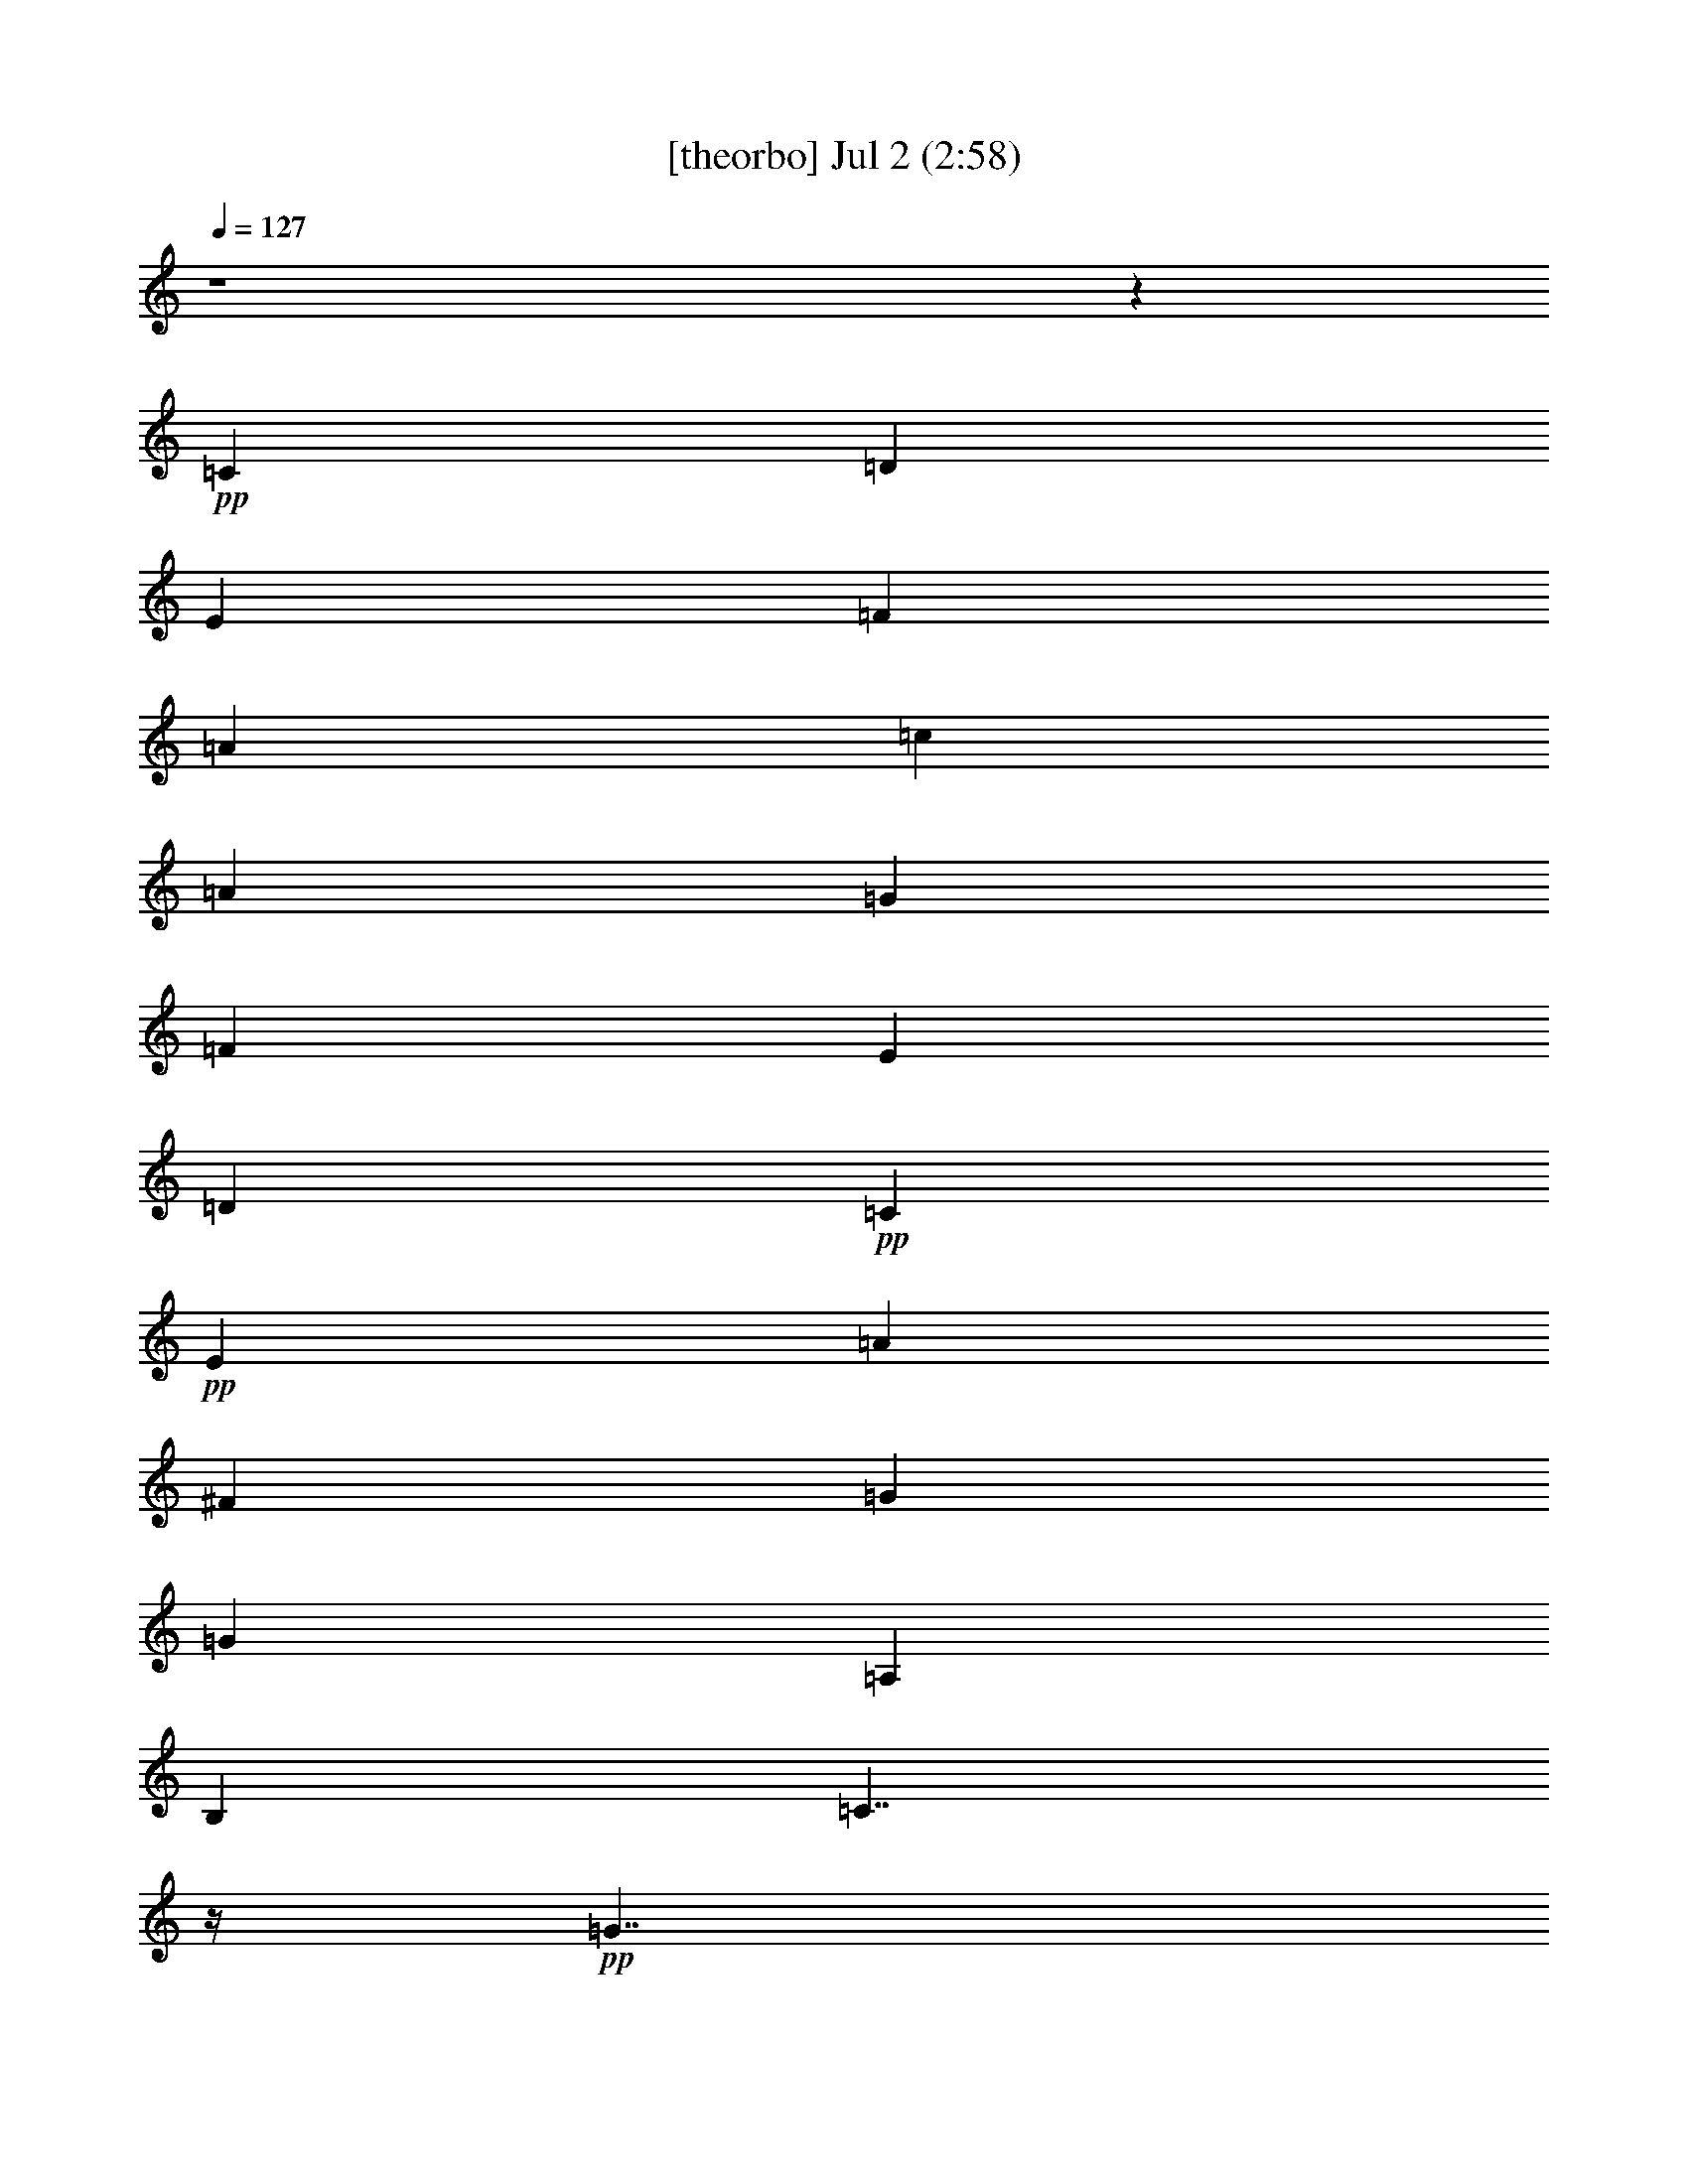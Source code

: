 % 
% conversion by gongster54 
% http://fefeconv.mirar.org/?filter_user=gongster54&view=all 
% 2 Jul 23:01 
% using Firefern's ABC converter 
% 
% Artist: 
% Mood: unknown 
% 
% Playing multipart files: 
% /play <filename> <part> sync 
% example: 
% pippin does: /play weargreen 2 sync 
% samwise does: /play weargreen 3 sync 
% pippin does: /playstart 
% 
% If you want to play a solo piece, skip the sync and it will start without /playstart. 
% 
% 
% Recommended solo or ensemble configurations (instrument/file): 
% 

X:1 
T: [theorbo] Jul 2 (2:58) 
Z: Transcribed by Firefern's ABC sequencer 
% Transcribed for Lord of the Rings Online playing 
% Transpose: 0 (0 octaves) 
% Tempo factor: 100% 
L: 1/4 
K: C 
Q: 1/4=127 
z4 z 
+pp+ =C 
=D 
E 
=F 
=A 
=c 
=A 
=G 
=F 
E 
=D 
+pp+ =C 
+pp+ E 
=A 
^F 
=G 
=G 
=A, 
B, 
=C7/4 
z/4 
+pp+ =G7/4 
z/4 
+pp+ =C7/4 
z/4 
+pp+ =G7/4 
z/4 
+pp+ =C7/4 
z/4 
[=C/4=G/4-] 
=G3/4 
z3/4 
+pp+ =G/4 
+pp+ =C3/4 
z 
=C/4 
+pp+ E/2 
z/2 
+pp+ =G/2 
z/2 
=F7/4 
z/4 
+pp+ =C7/4 
z/4 
+pp+ =F7/4 
z/4 
+pp+ =C7/4 
z/4 
+pp+ =C7/4 
z/4 
+pp+ =G7/4 
z/4 
+pp+ =C7/4 
z/4 
+pp+ =G 
=A, 
+pp+ =F7/4 
z/4 
+pp+ =C7/4 
z/4 
+pp+ =F7/4 
z/4 
+pp+ =C7/4 
z/4 
+pp+ =C7/4 
z/4 
+pp+ =G7/4 
z/4 
+pp+ =C7/4 
z/4 
+pp+ =G 
=A, 
+pp+ =C7/4 
z/4 
+pp+ =G7/4 
z/4 
+pp+ =G 
z3/4 
=G/4 
=D/2 
z/2 
=F/2 
z/2 
=C7/4 
z/4 
+pp+ =G7/4 
z/4 
+pp+ =C7/4 
z/4 
+pp+ =G 
=A, 
+pp+ =C7/4 
z/4 
+pp+ =G7/4 
z/4 
+pp+ =C7/4 
z/4 
+pp+ =G7/4 
z/4 
+pp+ =C7/4 
z/4 
[=C/4=G/4-] 
=G3/4 
z3/4 
+pp+ =G/4 
+pp+ =C3/4 
z 
=C/4 
+pp+ E/2 
z/2 
+pp+ =G/2 
z/2 
=F7/4 
z/4 
+pp+ =C7/4 
z/4 
+pp+ =F7/4 
z/4 
+pp+ =C7/4 
z/4 
+pp+ =C7/4 
z/4 
+pp+ =G7/4 
z/4 
+pp+ =C7/4 
z/4 
+pp+ =G 
=A, 
+pp+ =F7/4 
z/4 
+pp+ =C7/4 
z/4 
+pp+ =F7/4 
z/4 
+pp+ =C7/4 
z/4 
+pp+ =C7/4 
z/4 
+pp+ =G7/4 
z/4 
+pp+ =C7/4 
z/4 
+pp+ =G 
=A, 
+pp+ =C7/4 
z/4 
+pp+ =G7/4 
z/4 
+pp+ =G 
z3/4 
=G/4 
=D/2 
z/2 
=F/2 
z/2 
=C7/4 
z/4 
+pp+ =G7/4 
z/4 
+pp+ =C7/4 
z/4 
+pp+ =G 
=A, 
+pp+ =C7/4 
z/4 
+pp+ =G7/4 
z/4 
+pp+ =C7/4 
z/4 
+pp+ =G7/4 
z/4 
+pp+ =C7/4 
z/4 
=C 
z3/4 
+pp+ =G/4 
+pp+ =C3/4 
z 
=C/4 
+pp+ E/2 
z/2 
+pp+ =G/2 
z/2 
=F7/4 
z/4 
+pp+ =C7/4 
z/4 
+pp+ =F7/4 
z/4 
+pp+ =C7/4 
z/4 
+pp+ =C7/4 
z/4 
+pp+ =G7/4 
z/4 
+pp+ =C7/4 
z/4 
+pp+ =G 
=A, 
+pp+ =F7/4 
z/4 
+pp+ =C7/4 
z/4 
+pp+ =F7/4 
z/4 
+pp+ =C7/4 
z/4 
+pp+ =C7/4 
z/4 
+pp+ =G7/4 
z/4 
+pp+ =C7/4 
z/4 
+pp+ =G 
=A, 
+pp+ =C7/4 
z/4 
+pp+ =G7/4 
z/4 
+pp+ =G 
z3/4 
=G/4 
=D/2 
z/2 
=F/2 
z/2 
=C7/4 
z/4 
+pp+ =G7/4 
z/4 
+pp+ =C7/4 
z/4 
+pp+ =G 
=A, 
+pp+ =C7/4 
z/4 
+pp+ =G7/4 
z/4 
+pp+ =C7/4 
z/4 
+pp+ =G7/4 
z/4 
+pp+ =C7/4 
z/4 
[=C/4=G/4-] 
=G3/4 
z3/4 
+pp+ =G/4 
+pp+ =C3/4 
z 
=C/4 
+pp+ E/2 
z/2 
+pp+ =G/2 
z/2 
=F7/4 
z/4 
+pp+ =C7/4 
z/4 
+pp+ =F7/4 
z/4 
+pp+ =C7/4 
z/4 
+pp+ =C7/4 
z/4 
+pp+ =G7/4 
z/4 
+pp+ =C7/4 
z/4 
+pp+ =G 
=A, 
+pp+ =F7/4 
z/4 
+pp+ =C7/4 
z/4 
+pp+ =F7/4 
z/4 
+pp+ =C7/4 
z/4 
+pp+ =C7/4 
z/4 
+pp+ =G7/4 
z/4 
+pp+ =C7/4 
z/4 
+pp+ =G 
=A, 
+pp+ =C7/4 
z/4 
+pp+ =G7/4 
z/4 
+pp+ =G 
z3/4 
=G/4 
=D/2 
z/2 
=F/2 
z/2 
=C3/2 
=C/2 
=A 
+mp+ =G 
+pp+ =C 
E 
=G 
=A 
+pp+ =c 
+pp+ =A 
=G 
+pp+ E/2 
z/2 
+pp+ =C 
E 
=G 
E 
=C 
=A, 
=C3/4 
z/4 
E3/4 
z/4 
=C3/4 
z/4 
E 
=G3/4 
z/4 
E3/4 
z/4 
=F 
=D 
=C 
+pp+ =A,/2 
z/2 
+pp+ =F 
=A, 
=C 
=A, 
=C 
=A, 
=G 
=A,3/4 
z/4 
=C 
E 
=G 
=A 
+pp+ [=F/4-=c/4] 
=F3/4 
+pp+ =D 
=C 
+pp+ =A,/2 
z/2 
+pp+ =F 
=A, 
=C 
=A, 
=C 
=A, 
=G 
=A,3/4 
z/4 
=C 
E 
=G 
=A 
+pp+ =c 
+pp+ =A 
=G 
+pp+ E/2 
z/2 
+pp+ =G3/4 
z/4 
B,3/4 
z/4 
+pp+ =D3/4 
z/4 
+pp+ =F3/4 
z/4 
=C 
=A, 
=G 
=A,3/4 
z/4 
=C 
E 
=G 
=A 
+pp+ =c 
+pp+ =A 
=G 
+pp+ E/2 
z/2 
+pp+ =G3/4 
z/4 
B,3/4 
z/4 
+pp+ =D3/4 
z/4 
+pp+ =F3/4 
z/4 
=C 
=A, 
=G 
=A,3/4 
z/4 
+mp+ =F 
+pp+ E 
=D 
=C 
+mp+ =G 
+pp+ =F 
E 
=D 
+mp+ =C/2 
z4 z/2 
B,/2 
z/4 
=C6 


X:2 
T: [clarinet] Jul 2 (2:58) 
Z: Transcribed by Firefern's ABC sequencer 
% Transcribed for Lord of the Rings Online playing 
% Transpose: 0 (0 octaves) 
% Tempo factor: 100% 
L: 1/4 
K: C 
Q: 1/4=127 
z4 z4 z4 z4 z4 z 
+fff+ =G,3/4 
z/4 
=C3/4 
z/4 
=D 
E7/4 
z/4 
+pp+ E11/4 
z/4 
E 
^D3/4 
z/4 
+fff+ E 
=C7/4 
z/4 
+pp+ =C5/2 
z/2 
+fff+ =C3/4 
z/4 
=D3/4 
z/4 
E3/4 
z/4 
=F2 
+ff+ =A2 
+fff+ =G2 
=F2 
E19/4 
z/4 
+pp+ =C3/4 
z/4 
+fff+ =D3/4 
z/4 
+pp+ E3/4 
z/4 
+fff+ =F2 
+pp+ =A11/4 
z/4 
=A 
+fff+ =G 
=F 
E2 
=C7/2 
z/2 
=C3/4 
z/4 
=D3/4 
z/4 
E11/4 
z/4 
=F 
=D3/2 
z/2 
+pp+ =D3/4 
z/4 
+fff+ E3/4 
z/4 
+pp+ =C19/4 
z/4 
+fff+ =G,3/4 
=C 
z/4 
+pp+ =D3/4 
z/4 
+fff+ E7/4 
z/4 
+pp+ E11/4 
z/4 
+fff+ E3/4 
+pp+ ^D 
+fff+ E 
=C2 
z/4 
+ff+ =C11/4 
z/4 
=C3/4 
z/4 
+fff+ =D3/4 
E 
=F9/4 
+pp+ =A11/4 
z/4 
+fff+ =A 
=G 
=F 
E9/2 
z/2 
+pp+ =C3/4 
+fff+ =D 
z/4 
E3/4 
z/4 
=F2 
=A11/4 
z/4 
=A 
=G 
=F 
E2 
=C7/2 
z/2 
+pp+ =C3/4 
z/4 
=D/2 
z/2 
+fff+ E11/4 
z/4 
+ff+ =F3/4- 
+fff+ [=D/4-=F/4] 
=D7/4 
z/4 
=D 
E3/4- 
[=C/4-E/4] 
=C19/4 
z/4 
+ff+ =G3/4 
=c 
z/4 
+fff+ =d3/4 
z/4 
e2 
[=G3e3] 
[=G3/4e3/4-] 
e/4 
[^F3/4^d3/4-] 
+ff+ ^d/4 
+fff+ [=G3/4e3/4] 
z/4 
[E7/4=c7/4] 
z/4 
+pp+ [E3=c3] 
+fff+ [E3/4=c3/4-] 
=c/4 
+pp+ [=F3/4=d3/4] 
z/4 
[=G3/4e3/4-] 
e/4 
+fff+ [=A7/4=f7/4-] 
=f/4 
+pp+ [=c11/4=a11/4] 
z/4 
+fff+ [=c3/4=a3/4] 
z/4 
[B3/4=g3/4] 
z/4 
[=A3/4=f3/4] 
z/4 
[=G17/4e17/4-] 
e/4 
z/2 
[E3/4=c3/4] 
z/4 
+pp+ [=F3/4=d3/4] 
z/4 
[=G3/4e3/4] 
z/4 
[=A7/4=f7/4] 
z/4 
[=c11/4=a11/4] 
z/4 
[=c3/4=a3/4] 
z/4 
+fff+ [B3/4=g3/4] 
z/4 
[=A3/4=f3/4] 
z/4 
[=G7/4e7/4] 
z/4 
[E7/2=c7/2] 
z/2 
[E3/4=c3/4] 
z/4 
[=F3/4=d3/4] 
z/4 
[=G11/4e11/4] 
z/4 
[=A3/4=f3/4] 
z/4 
[=F7/4-=d7/4] 
=F/4 
+pp+ [=F3/4=d3/4-] 
=d/4 
+fff+ [=G/2e/2-] 
e/4 
z/4 
[E19/4=c19/4] 
z4 z4 z4 z4 z4 z4 z4 z4 z4 z4 z4 z4 z4 z4 z4 z4 z/4 
=G3/4 
z/4 
=c3/4 
z/4 
+pp+ [=F3/4=d3/4] 
=G/4- 
[=G7/4e7/4] 
z/4 
[=G3e3] 
[=G3/4e3/4] 
z/4 
[^F/2^d/2-] 
^d/4 
z/4 
+fff+ [=G/2e/2] 
z/2 
[E7/4=c7/4] 
z/4 
[E11/4=c11/4] 
z/4 
+pp+ [E3/4=c3/4] 
z/4 
[=F3/4=d3/4] 
z/4 
[=G3/4e3/4] 
z/4 
[=A7/4=f7/4] 
z/4 
+fff+ [=c11/4=a11/4] 
z/4 
[=c3/4=a3/4] 
z/4 
[B3/4=g3/4] 
z/4 
[=A3/4=f3/4] 
z/4 
+pp+ [=G9/2e9/2] 
z/2 
+fff+ [E3/4=c3/4] 
z/4 
+pp+ [=F3/4=d3/4] 
z/4 
[=G3/4e3/4] 
z/4 
[=A7/4=f7/4-] 
=f/4 
[=c11/4=a11/4] 
z/4 
+fff+ [=c3/4=a3/4] 
z/4 
[B3/4=g3/4] 
z/4 
[=A3/4=f3/4] 
z/4 
[=G7/4e7/4] 
z/4 
[E7/2=c7/2] 
z/2 
[E3/4=c3/4] 
z/4 
[=F3/4=d3/4] 
z/4 
[=G11/4e11/4] 
z/4 
[=A3/4=f3/4] 
z/4 
[=F7/4=d7/4] 
z/4 
[=F3/4=d3/4] 
z/4 
[=G/2e/2-] 
e/4 
z/4 
[E21/4=c21/4] 
z3/4 
[E3/4=c3/4] 
z/4 
[=F3/4=d3/4] 
z/4 
+pp+ [=G11/4e11/4] 
z/4 
+fff+ [=A/2=f/2] 
z/2 
[=F7/4=d7/4] 
z/4 
[=F3/4=d3/4] 
z/4 
+pp+ [=G/2e/2] 
z/2 
+fff+ [E17/4=c17/4] 


X:3 
T: [harp] Jul 2 (2:58) 
Z: Transcribed by Firefern's ABC sequencer 
% Transcribed for Lord of the Rings Online playing 
% Transpose: 0 (0 octaves) 
% Tempo factor: 100% 
L: 1/4 
K: C 
Q: 1/4=127 
z4 z 
+ppp+ [E3/4=G3/4-=c3/4] 
[E/4=G/4=c/4] 
[=F/2=d/2] 
z/2 
[=G/4e/4] 
z3/4 
+ppp+ [=C7/4=A7/4-=f7/4] 
=A/4 
+ppp+ [=A,/2=F/2=c/2] 
z/2 
+ppp+ [=C=A=f] 
+ppp+ [=G/4-B/4] 
[=G/2-=d/2] 
[=G/2B/2-] 
B3/4 
=G/2- 
[=G/2-=c/2-] 
[=D/4=G/4-=c/4-] 
[=C/4=G/4=c/4-] 
=c/4- 
[=A,/4=c/4] 
+ppp+ =c/4 
E3/4 
=C/2 
+ppp+ =A,/4 
=G,/4 
=c/4- 
[=A/2=c/2] 
=C/4- 
+ppp+ [=C/4e/4] 
+ppp+ =c3/4 
[E/2=c/2] 
z/2 
[=G3/4B3/4] 
[=G/4B/4] 
[=A/2=c/2] 
z/2 
[B/4=d/4] 
z3/4 
[=G7/2=c7/2e7/2] 
z/2 
=a3/4- 
[e/4-=a/4-] 
[=c/4-e/4-=a/4] 
[=c/2-e/2-] 
[=c9/4e9/4=g9/4] 
z 
e/2 
z4 z/2 
=G/4- 
[=G/4^A/4-] 
^A/4 
+ppp+ e/4 
+ppp+ ^A/4- 
[^A/4e/4-] 
+ppp+ e/4 
=g/4 
+ppp+ [=c7/2=f7/2=a7/2] 
z/2 
=d3/4- 
[=d/4-=a/4-] 
[=d/4=f/4-=a/4-] 
[=f/2-=a/2-] 
[=f9/4=a9/4=c'9/4] 
z 
e/2 
z/2 
=c/2 
z/4 
+ppp+ =G/4 
+ppp+ E/2 
z/2 
=c3/4- 
[=D/4=c/4] 
E3/4- 
[E2=c2] 
z/4 
[=c7/2=f7/2=a7/2] 
z/2 
=d3/4- 
[=d/4-=a/4-] 
[=d/4=f/4-=a/4-] 
[=f/2-=a/2-] 
[=f9/4=a9/4=c'9/4] 
z 
e/2 
z/2 
=c/2 
z/4 
+ppp+ =G/4 
+ppp+ E/2 
z/2 
=c3/4- 
[=D/4=c/4] 
E3/4- 
[E2=c2] 
z/4 
[=G7/2=c7/2e7/2] 
z9/4 
=d/4- 
[=d3/4b3/4-] 
[=f/4-b/4-] 
[=d/4=f/4b/4] 
z7/4 
e/2 
z/2 
=c/2 
z/4 
+ppp+ =G/4 
+ppp+ E/2 
z/2 
=c3/4- 
[=D/4=c/4] 
E3/4- 
[E2=c2] 
z/4 
[=G7/2=c7/2e7/2] 
z/2 
=a3/4- 
[e/4-=a/4-] 
[=c/4-e/4-=a/4] 
[=c/2-e/2-] 
[=c9/4e9/4=g9/4] 
z 
e/2 
z4 z/2 
=G/4- 
[=G/4^A/4-] 
^A/4 
+ppp+ e/4 
+ppp+ ^A/4- 
[^A/4e/4-] 
+ppp+ e/4 
=g/4 
+ppp+ [=c7/2=f7/2=a7/2] 
z/2 
=d3/4- 
[=d/4-=a/4-] 
[=d/4=f/4-=a/4-] 
[=f/2-=a/2-] 
[=f9/4=a9/4=c'9/4] 
z 
e/2 
z/2 
=c/2 
z/4 
+ppp+ =G/4 
+ppp+ E/2 
z/2 
=c3/4- 
[=D/4=c/4] 
E3/4- 
[E2=c2] 
z/4 
[=c7/2=f7/2=a7/2] 
z/2 
=d3/4- 
[=d/4-=a/4-] 
[=d/4=f/4-=a/4-] 
[=f/2-=a/2-] 
[=f9/4=a9/4=c'9/4] 
z 
e/2 
z/2 
=c/2 
z/4 
+ppp+ =G/4 
+ppp+ E/2 
z/2 
=c3/4- 
[=D/4=c/4] 
E3/4- 
[E2=c2] 
z/4 
[=G7/2=c7/2e7/2] 
z9/4 
=d/4- 
[=d3/4b3/4-] 
[=f/4-b/4-] 
[=d/4=f/4b/4] 
z7/4 
e/2 
z/2 
=c/2 
z/4 
+ppp+ =G/4 
+ppp+ E/2 
z/2 
=c3/4- 
[=D/4=c/4] 
E3/4- 
[E2=c2] 
z/4 
[=G7/2=c7/2e7/2] 
z/2 
=a3/4- 
[e/4-=a/4-] 
[=c/4-e/4-=a/4] 
[=c/2-e/2-] 
[=c9/4e9/4=g9/4] 
z 
e/2 
z4 z/2 
=G/4- 
[=G/4^A/4-] 
^A/4 
+ppp+ e/4 
+ppp+ ^A/4- 
[^A/4e/4-] 
+ppp+ e/4 
=g/4 
+ppp+ [=c7/2=f7/2=a7/2] 
z/2 
=d3/4- 
[=d/4-=a/4-] 
[=d/4=f/4-=a/4-] 
[=f/2-=a/2-] 
[=f9/4=a9/4=c'9/4] 
z 
e/2 
z/2 
=c/2 
z/4 
+ppp+ =G/4 
+ppp+ E/2 
z/2 
=c3/4- 
[=D/4=c/4] 
E3/4- 
[E2=c2] 
z/4 
[=c7/2=f7/2=a7/2] 
z/2 
=d3/4- 
[=d/4-=a/4-] 
[=d/4=f/4-=a/4-] 
[=f/2-=a/2-] 
[=f9/4=a9/4=c'9/4] 
z 
e/2 
z/2 
=c/2 
z/4 
+ppp+ =G/4 
+ppp+ E/2 
z/2 
=c3/4- 
[=D/4=c/4] 
E3/4- 
[E2=c2] 
z/4 
[=G7/2=c7/2e7/2] 
z9/4 
=d/4- 
[=d3/4b3/4-] 
[=f/4-b/4-] 
[=d/4=f/4b/4] 
z7/4 
e/2 
z/2 
=c/2 
z/4 
+ppp+ =G/4 
+ppp+ E/2 
z/2 
=c3/4- 
[=D/4=c/4] 
+pp+ [E3/4-=G3/4-] 
[E/4-=G/4=c/4] 
[E3/4-=c3/4-] 
[E/4-=F/4-=c/4-] 
[E3/4=F3/4=c3/4=d3/4] 
z/4 
[=G2=c2-e2] 
[=G3/2-=c3/2e3/2-] 
[=G/2-e/2-] 
[=G3/4e3/4=a3/4-] 
[e/4=a/4-] 
[=G/4-=c/4-e/4-=a/4] 
[=G/2=c/2-e/2-] 
[=c/4-e/4-=g/4-] 
[^F/2=c/2-^d/2-e/2-=g/2-] 
[=c/4-^d/4e/4-=g/4-] 
[=c/4-e/4=g/4-] 
+pp+ [=G/2=c/2-e/2-=g/2-] 
[=c/2e/2=g/2] 
[E-=c-] 
[E/2-=c/2-e/2] 
[E/4=c/4] 
z/4 
+pp+ [E9/4=c9/4] 
z3/4 
[E3/4=c3/4-] 
=c/4 
[=F/4-=G/4-=d/4-] 
[=F/4-=G/4^A/4-=d/4-] 
[=F/4^A/4=d/4] 
+ppp+ e/4 
+pp+ [=G/4-^A/4-e/4] 
[=G/4-^A/4e/4-] 
[=G/4e/4] 
+ppp+ =g/4 
+pp+ [=A3/2=c3/2-=f3/2-=a3/2-] 
[=c/2=f/2-=a/2] 
[=c3/2-=f3/2=a3/2-] 
[=c/2-=a/2-] 
[=c3/4=d3/4-=a3/4] 
[=d/4-=a/4] 
[=c/4-=d/4=f/4-=a/4-] 
[=c/2=f/2-=a/2-] 
[=f/4-=a/4-=c'/4-] 
[B3/4=f3/4-=g3/4=a3/4-=c'3/4-] 
[=f/4=a/4-=c'/4-] 
[=A3/4=f3/4-=a3/4-=c'3/4-] 
[=f/4=a/4=c'/4] 
[=G-e] 
[=G-e-] 
[=G/2-=c/2e/2-] 
[=G/4e/4-] 
+ppp+ [=G/4-e/4-] 
[E/2=G/2-e/2-] 
[=G/2-e/2-] 
[=G/4=c/4-e/4-] 
[=c/4-e/4] 
=c/4- 
[=D/4=c/4] 
+pp+ [E3/4-=c3/4] 
[E/4-=c/4-] 
[E3/4-=F3/4=c3/4-=d3/4] 
[E/4-=c/4-] 
[E3/4=G3/4=c3/4e3/4] 
z/4 
[=A7/4=c7/4-=f7/4-=a7/4-] 
[=c/4=f/4-=a/4] 
[=c3/2-=f3/2=a3/2-] 
[=c/2-=a/2-] 
[=c3/4=d3/4-=a3/4] 
[=d/4-=a/4] 
[=c/4-=d/4=f/4-=a/4-] 
[=c/2=f/2-=a/2-] 
[=f/4-=a/4-=c'/4-] 
[B3/4=f3/4-=g3/4=a3/4-=c'3/4-] 
[=f/4=a/4-=c'/4-] 
[=A3/4=f3/4-=a3/4-=c'3/4-] 
[=f/4=a/4=c'/4] 
[=G-e] 
[=G3/4e3/4] 
z/4 
+pp+ [E3/4-=c3/4-] 
[E/4=G/4=c/4-] 
[E-=c] 
+ppp+ [E3/4-=c3/4-] 
[=D/4E/4=c/4-] 
+pp+ [E/4-=c/4] 
E/2- 
[E/4=c/4] 
[E=c-] 
[E/2-=F/2=c/2-=d/2-] 
[E/4=c/4=d/4] 
z/4 
[=G3-=c3-e3-] 
[=G/2=A/2=c/2e/2=f/2] 
z/2 
[=F3/2=d3/2] 
z/4 
=d/4 
[=F/2=d/2-b/2-] 
[=d/4b/4-] 
+ppp+ [=f/4-b/4-] 
+pp+ [=G/4-=d/4e/4-=f/4b/4] 
[=G/4e/4] 
z/2 
[E-=c-] 
[E/2-=c/2-e/2] 
[E/2-=c/2-] 
[E-=c-=d-] 
[E-=c-=d=g] 
[E-=c] 
[E3/4-e3/4-=g3/4-] 
[Ee-=g-=c'-] 
+ppp+ [e3/4=g3/4=c'3/4-] 
=c'/4 
z5/4 
=a/2 
z/2 
=g/2 
z/4 
e/4 
=d/2 
z/2 
=g3/4- 
[e/4-=g/4] 
[=G3/4-e3/4-] 
[=G2=c2e2] 
z3 
e/4- 
[e3/4-=g3/4-] 
[e/4=g/4=c'/4] 
=c'4 
z 
=d/2 
z/2 
=c'/2 
z/4 
=a/4 
=g/2 
z/2 
=c'3/4- 
[=a/4-=c'/4] 
[=c3/4-=a3/4-] 
[=c2=f2=a2] 
z4 z5/4 
[e3/4-=g3/4-] 
[e7/4=g7/4=c'7/4-] 
=c'/4 
z5/4 
=d/2 
z/2 
=c'/2 
z/4 
=a/4 
=g/2 
z/2 
=c'3/4- 
[=a/4-=c'/4] 
[=c3/4-=a3/4-] 
[=c2=f2=a2] 
z4 z5/4 
[e3/4-=g3/4-] 
[e7/4=g7/4=c'7/4-] 
=c'/4 
z5/4 
=a/2 
z/2 
=g/2 
z/4 
e/4 
=d/2 
z/2 
b3/4- 
[=d/4-b/4-] 
[=d3=f3b3] 
z4 z 
[e3/4-=g3/4-] 
[e7/4=g7/4=c'7/4-] 
=c'/4 
z5/4 
=a/2 
z/2 
=g/2 
z/4 
e/4 
=d/2 
z/2 
b3/4- 
[=d/4-b/4-] 
[=d3=f3b3] 
z4 
=f3/4 
z/4 
=G- 
[=G/4=c/4-] 
=c/2 
=f/4 
=d3/4 
z/4 
=c/2 
z/4 
=A3/4 
z/4 
=d/4- 
[=d/4=g/4-] 
=g/4 
z/4 
=f3/4 
z/2 
=c'- 
[=g-=c'-] 
[e-=g-=c'-] 
[=ce=g=c'] 
z 
[e27/4=a27/4=c'27/4] 


X:4 
T: [flute] Jul 2 (2:58) 
Z: Transcribed by Firefern's ABC sequencer 
% Transcribed for Lord of the Rings Online playing 
% Transpose: 0 (0 octaves) 
% Tempo factor: 100% 
L: 1/4 
K: C 
Q: 1/4=127 
z4 z 
+f+ [=C,/2E/2=c/2] 
z/2 
[=D,/2=D/2=F/2=c/2] 
z/2 
+mf+ [E,/2E/2=G/2=c/2] 
z/2 
+f+ [=F,/4-=F/4-=G/4=c/4-] 
+mf+ [=F,3/2=F3/2=A3/2=c3/2] 
=F,/4- 
[=F,/4-=G/4-=c/4-] 
[=F,/4-=G/4=A/4=c/4] 
=F,/4- 
[=F,/4-=G/4=c/4-] 
[=F,3/4=F3/4=c3/4] 
+mp+ =F,/4 
+mf+ [=G,/4-=G/4-=A/4=d/4-] 
[=G,3/4=G3/4B3/4=d3/4] 
[=G,/2-E/2] 
[=G,5/4=F5/4-=d5/4-] 
[=G,/4-=F/4-=d/4-] 
[=G,/4-=D/4-=F/4=d/4-] 
[=G,/4-=D/4B/4-=d/4] 
[=G,/4-=D/4-B/4] 
[=G,/4=D/4] 
[=C,/4-E/4=c/4-] 
[=C,=c] 
z/2 
=A,/4- 
[=A,^D-^F-=c-] 
[=A,^D^F=c] 
[=C,/2E/2=G/2] 
z/4 
[B,/4-^D/4] 
[=G,/4-B,/4-E/4=G/4-] 
[=G,/4-B,/4=G/4] 
=G,/4 
z/4 
[=A,/2^A,/2^D/2^F/2] 
z/2 
[=A,/2B,/2=D/2=F/2] 
z 
+mp+ =G/4- 
+mf+ [=G/4=c/4e/4-] 
[e/4=g/4-] 
=g/4 
z/4 
=G/4 
[=d/2-=g/2] 
=d/4 
[e/4=g/4] 
z 
+f+ [=G/2=c/2] 
z5/4 
+mf+ [=G3/4=c3/4] 
z/4 
[=A/4=c/4-] 
[=G/2=c/2] 
z 
+mp+ [=G/4=c/4-] 
+mf+ [=c/4e/4-] 
[e/4=g/4-] 
=g/4 
=G/2 
[^A/2e/2] 
[=c/2e/2-] 
[^A/2e/2-] 
+f+ [=G/4e/4] 
z5/4 
[=C/2E/2=G/2] 
z/2 
+mf+ ^A,3/4 
[E/4=G/4] 
z3/2 
+mp+ =c/4- 
+mf+ [=c/4=f/4=a/4-] 
[=a/4=c'/4-] 
=c'/4 
z/4 
=c/4 
[=g/2-=c'/2] 
=g/4 
[=a/4=c'/4] 
z 
+f+ [=c/2=f/2] 
z5/4 
+mf+ [=c3/4=f3/4] 
z/4 
[=d/4=f/4-] 
[=c/2=f/2] 
z 
+mp+ [=G/4=c/4-] 
+mf+ [=c/4e/4-] 
[e/4=g/4-] 
=g/4 
=G/2 
[=d/2=g/2] 
=g/4- 
[e/4=g/4] 
z7/4 
E/4 
+f+ [=G/2=c/2] 
z/2 
+mp+ E/2 
z/4 
+mf+ [=G/4=c/4] 
z3/4 
+mp+ E/4 
z/2 
=c/4- 
+mf+ [=c/4=f/4=a/4-] 
[=a/4=c'/4-] 
=c'/4 
z/4 
=c/4 
[=g/2-=c'/2] 
=g/4 
[=a/4=c'/4] 
z 
+f+ [=c/2=f/2] 
z5/4 
+mf+ [=c3/4=f3/4] 
z/4 
[=d/4=f/4-] 
[=c/2=f/2] 
z 
+mp+ [=G/4=c/4-] 
+mf+ [=c/4e/4-] 
[e/4=g/4-] 
=g/4 
=G/2 
[=d/2=g/2] 
=g/4- 
[e/4=g/4] 
z7/4 
E/4 
+f+ [=G/2=c/2] 
z/2 
+mp+ E/2 
z/4 
+mf+ [=G/4=c/4] 
z3/4 
+mp+ E/4 
z/2 
=G/4- 
+mf+ [=G/4=c/4e/4-] 
[e/4=g/4-] 
=g/4 
z/4 
=G/4 
[=d/2-=g/2] 
=d/4 
[e/4=g/4] 
z 
[=g/2b/2] 
z/2 
+f+ [=g3/4b3/4] 
+mf+ =d/4 
[=f/2b/2] 
[=g/2b/2-] 
[=f/2b/2] 
+f+ =d/4 
z3/4 
+mp+ [=G/4=c/4-] 
+mf+ [=c/4e/4-] 
[e/4=g/4-] 
=g/4 
=G/2 
[=d/2=g/2] 
=g/4- 
[e/4=g/4] 
z7/4 
E/4 
+f+ [=G/2=c/2] 
z/2 
+mp+ E/2 
z/4 
+mf+ [=G/4=c/4] 
z3/4 
+mp+ E/4 
z/2 
=G/4- 
+mf+ [=G/4=c/4e/4-] 
[e/4=g/4-] 
=g/4 
z/4 
=G/4 
[=d/2-=g/2] 
=d/4 
[e/4=g/4] 
z 
+f+ [=G/2=c/2] 
z5/4 
+mf+ [=G3/4=c3/4] 
z/4 
[=A/4=c/4-] 
[=G/2=c/2] 
z 
+mp+ [=G/4=c/4-] 
+mf+ [=c/4e/4-] 
[e/4=g/4-] 
=g/4 
=G/2 
[^A/2e/2] 
[=c/2e/2-] 
[^A/2e/2-] 
+f+ [=G/4e/4] 
z5/4 
[=C/2E/2=G/2] 
z/2 
+mf+ ^A,3/4 
[E/4=G/4] 
z3/2 
+mp+ =c/4- 
+mf+ [=c/4=f/4=a/4-] 
[=a/4=c'/4-] 
=c'/4 
z/4 
=c/4 
[=g/2-=c'/2] 
=g/4 
[=a/4=c'/4] 
z 
+f+ [=c/2=f/2] 
z5/4 
+mf+ [=c3/4=f3/4] 
z/4 
[=d/4=f/4-] 
[=c/2=f/2] 
z 
+mp+ [=G/4=c/4-] 
+mf+ [=c/4e/4-] 
[e/4=g/4-] 
=g/4 
=G/2 
[=d/2=g/2] 
=g/4- 
[e/4=g/4] 
z7/4 
E/4 
+f+ [=G/2=c/2] 
z/2 
+mp+ E/2 
z/4 
+mf+ [=G/4=c/4] 
z3/4 
+mp+ E/4 
z/2 
=c/4- 
+mf+ [=c/4=f/4=a/4-] 
[=a/4=c'/4-] 
=c'/4 
z/4 
=c/4 
[=g/2-=c'/2] 
=g/4 
[=a/4=c'/4] 
z 
+f+ [=c/2=f/2] 
z5/4 
+mf+ [=c3/4=f3/4] 
z/4 
[=d/4=f/4-] 
[=c/2=f/2] 
z 
+mp+ [=G/4=c/4-] 
+mf+ [=c/4e/4-] 
[e/4=g/4-] 
=g/4 
=G/2 
[=d/2=g/2] 
=g/4- 
[e/4=g/4] 
z7/4 
E/4 
+f+ [=G/2=c/2] 
z/2 
+mp+ E/2 
z/4 
+mf+ [=G/4=c/4] 
z3/4 
+mp+ E/4 
z/2 
=G/4- 
+mf+ [=G/4=c/4e/4-] 
[e/4=g/4-] 
=g/4 
z/4 
=G/4 
[=d/2-=g/2] 
=d/4 
[e/4=g/4] 
z 
[=g/2b/2] 
z/2 
+f+ [=g3/4b3/4] 
+mf+ =d/4 
[=f/2b/2] 
[=g/2b/2-] 
[=f/2b/2] 
+f+ =d/4 
z3/4 
+mp+ [=G/4=c/4-] 
+mf+ [=c/4e/4-] 
[e/4=g/4-] 
=g/4 
=G/2 
[=d/2=g/2] 
=g/4- 
[e/4=g/4] 
z7/4 
E/4 
+f+ [=G/2=c/2] 
z/2 
+mp+ E/2 
z/4 
+mf+ [=G/4=c/4] 
z3/4 
+mp+ E/4 
z/2 
=G/4- 
+mf+ [=G/4=c/4e/4-] 
[e/4=g/4-] 
=g/4 
z/4 
=G/4 
[=d/2-=g/2] 
=d/4 
[e/4=g/4] 
z 
+f+ [=G/2=c/2] 
z5/4 
+mf+ [=G3/4=c3/4] 
z/4 
[=A/4=c/4-] 
[=G/2=c/2] 
z 
+mp+ [=G/4=c/4-] 
+mf+ [=c/4e/4-] 
[e/4=g/4-] 
=g/4 
=G/2 
[=d/4e/4-=g/4] 
+mp+ e/4 
+mf+ [=c/2e/2-] 
[^A/2e/2-] 
+f+ [=G/4e/4] 
z5/4 
[=C/2E/2=G/2] 
z/2 
+mf+ ^A,3/4 
[E/4=G/4] 
z3/2 
+mp+ =c/4- 
+mf+ [=c/4=f/4=a/4-] 
[=a/4=c'/4-] 
=c'/4 
z/4 
=c/4 
[=g/2-=c'/2] 
=g/4 
[=a/4=c'/4] 
z 
+f+ [=c/2=f/2] 
z5/4 
+mf+ [=c3/4=f3/4] 
z/4 
[=d/4=f/4-] 
[=c/2=f/2] 
z 
+mp+ [=G/4=c/4-] 
+mf+ [=c/4e/4-] 
[e/4=g/4-] 
=g/4 
=G/2 
[=d/2=g/2] 
=g/4- 
[e/4=g/4] 
z7/4 
E/4 
+f+ [=G/2=c/2] 
z/2 
+mp+ E/2 
z/4 
+mf+ [=G/4=c/4] 
z3/4 
+mp+ E/4 
z/2 
=c/4- 
+mf+ [=c/4=f/4=a/4-] 
[=a/4=c'/4-] 
=c'/4 
z/4 
=c/4 
[=g/2-=c'/2] 
=g/4 
[=a/4=c'/4] 
z 
+f+ [=c/2=f/2] 
z5/4 
+mf+ [=c3/4=f3/4] 
z/4 
[=d/4=f/4-] 
[=c/2=f/2] 
z 
+mp+ [=G/4=c/4-] 
+mf+ [=c/4e/4-] 
[e/4=g/4-] 
=g/4 
=G/2 
[=d/2=g/2] 
=g/4- 
[e/4=g/4] 
z7/4 
E/4 
+f+ [=G/2=c/2] 
z/2 
+mp+ E/2 
z/4 
+mf+ [=G/4=c/4] 
z3/4 
+mp+ E/4 
z/2 
=G/4- 
+mf+ [=G/4=c/4e/4-] 
[e/4=g/4-] 
=g/4 
z/4 
=G/4 
[=d/2-=g/2] 
=d/4 
[e/4=g/4] 
z 
[=g/2b/2] 
z/2 
+f+ [=g3/4b3/4] 
+mf+ =d/4 
[=f/2b/2] 
[=g/2b/2-] 
[=f/2b/2] 
+f+ =d/4 
z3/4 
+mp+ [=G/4=c/4-] 
+mf+ [=c/4e/4-] 
[e/4=g/4-] 
=g/4 
=G/2 
[=d/2=g/2] 
=g/4- 
[e/4=g/4] 
z7/4 
E/4 
+f+ [=G/2=c/2] 
z/2 
+mp+ E/2 
z/4 
+mf+ [=G/4=c/4] 
z3/4 
+mp+ E/4 
z/2 
=G/4- 
+mf+ [=G/4=c/4e/4-] 
[e/4=g/4-] 
=g/4 
z/4 
=G/4 
[=d/2-=g/2] 
=d/4 
[e/4=g/4] 
z 
+f+ [=G/2=c/2] 
z5/4 
+mf+ [=G3/4=c3/4] 
z/4 
[=A/4=c/4-] 
[=G/2=c/2] 
z 
+mp+ [=G/4=c/4-] 
+mf+ [=c/4e/4-] 
[e/4=g/4-] 
=g/4 
=G/2 
[^A/2e/2] 
[=c/2e/2-] 
[^A/2e/2-] 
+f+ [=G/4e/4] 
z5/4 
[=C/2E/2=G/2] 
z/2 
+mf+ ^A,3/4 
[E/4=G/4] 
z3/2 
+mp+ =c/4- 
+mf+ [=c/4=f/4=a/4-] 
[=a/4=c'/4-] 
=c'/4 
z/4 
=c/4 
[=g/2-=c'/2] 
=g/4 
[=a/4=c'/4] 
z 
+f+ [=c/2=f/2] 
z5/4 
+mf+ [=c3/4=f3/4] 
z/4 
[=d/4=f/4-] 
[=c/2=f/2] 
z 
+mp+ [=G/4=c/4-] 
+mf+ [=c/4e/4-] 
[e/4=g/4-] 
=g/4 
=G/2 
[=d/2=g/2] 
=g/4- 
[e/4=g/4] 
z7/4 
E/4 
+f+ [=G/2=c/2] 
z/2 
+mp+ E/2 
z/4 
+mf+ [=G/4=c/4] 
z3/4 
+mp+ E/4 
z/2 
=c/4- 
+mf+ [=c/4=f/4=a/4-] 
[=a/4=c'/4-] 
=c'/4 
z/4 
=c/4 
[=g/2-=c'/2] 
=g/4 
[=a/4=c'/4] 
z 
+f+ [=c/2=f/2] 
z5/4 
+mf+ [=c3/4=f3/4] 
z/4 
[=d/4=f/4-] 
[=c/2=f/2] 
z 
+mp+ [=G/4=c/4-] 
+mf+ [=c/4e/4-] 
[e/4=g/4-] 
=g/4 
=G/2 
[=d/2=g/2] 
=g/4- 
[e/4=g/4] 
z7/4 
E/4 
+f+ [=G/2=c/2] 
z/2 
+mp+ E/2 
z/4 
+mf+ [=G/4=c/4] 
z3/4 
+mp+ E/4 
z/2 
=G/4- 
+mf+ [=G/4=c/4e/4-] 
[e/4=g/4-] 
=g/4 
z/4 
=G/4 
[=d/2-=g/2] 
=d/4 
[e/4=g/4] 
z 
b/2 
z/2 
+f+ [=g3/4b3/4] 
+mf+ =d/4 
[=f/2b/2] 
[=g/2b/2-] 
[=f/2b/2] 
+f+ =d/4 
z3/4 
+mp+ [=G/4=c/4-] 
+mf+ [=c/4e/4-] 
[e/4=g/4-] 
=g/4 
z/4 
=C/4 
=c/4- 
[=G/4-=c/4] 
=G/4 
E/4- 
[E/4-e/4-] 
[E/2-=c/2-e/2-] 
[E/4=G/4=c/4e/4] 
z3/4 
[=G/4=c/4-] 
[=c/4e/4-=g/4-] 
[e/4=g/4-] 
=g/4 
=G/4 
[=d/2=g/2] 
z/4 
[e/4=g/4] 
z 
=c3/4- 
[=G/4-=c/4-] 
[=D/4-=G/4=c/4-] 
[=D/2=c/2-] 
+f+ [E/4-=c/4] 
E/4 
z/2 
+mf+ [=G,/4=C/4-] 
[=A,/4-=C/4=D/4-] 
[=A,/4=D/4] 
z/4 
[=C/4E/4] 
z/2 
+mp+ =G/4 
+mf+ [=c/4e/4-] 
[e/4=g/4-] 
=g/4- 
[=G/4=A/4=g/4] 
z/4 
[=d/2=g/2] 
[e/2=g/2] 
z7/4 
=G/4 
[=c/2e/2] 
z/4 
+mp+ =G/4 
+mf+ [^A/2e/2] 
z/4 
[=c/4e/4] 
z3/4 
^A/4 
^A3/4 
=c/4- 
[=c/4e/4-=g/4-] 
[e/2-=g/2-] 
[=c/4e/4=g/4] 
=G3/4- 
[=G/4-=c/4] 
[=G/2e/2-=g/2-] 
[e/4-=g/4-] 
[=c/4e/4=g/4] 
=f3/4- 
[=c/4-=f/4-] 
[=G/4-=c/4=f/4-] 
[=G/2=f/2-] 
+f+ [=A/4-=f/4] 
=A/4 
z/2 
+mf+ [=C/4=F/4-] 
[=D/4-=F/4=G/4-] 
[=D/4=G/4] 
z/4 
[=F/4=A/4] 
z/2 
+mp+ =c/4 
+mf+ [=f/4=a/4-] 
[=a/4=c'/4-] 
=c'/4- 
[=c/4=d/4=c'/4] 
z/4 
[=g/2=c'/2] 
[=a/2=c'/2] 
z7/4 
=G/4 
[=c/2e/2] 
z/4 
+mp+ =G/4 
+mf+ [=A/2e/2] 
z/4 
=G/4 
E/4 
z3/2 
[=G/4=c/4-] 
[=c/4e/4-=g/4-] 
[e/4=g/4-] 
=g/4 
=G/4 
[=d/2=g/2] 
z/4 
[e/4=g/4] 
z 
=c/4 
z/2 
=c/4- 
[=G/4-=c/4] 
=G/2 
+f+ =A/2 
z/2 
+mf+ [=C/4=F/4-] 
[=D/4-=F/4=G/4-] 
[=D/4=G/4] 
z/4 
[=F/4=A/4] 
z/2 
+mp+ =c/4 
+mf+ [=f/4=a/4-] 
[=a/4=c'/4-] 
=c'/4- 
[=c/4=d/4=c'/4] 
z/4 
[=g/2=c'/2] 
[=a/2=c'/2] 
z7/4 
=G/4 
[=c/2e/2] 
z/4 
+mp+ =G/4 
+mf+ [=A/2e/2] 
z/4 
=G/4 
E/4 
z3/2 
[=G/4=c/4-] 
[=c/4e/4-=g/4-] 
[e/4=g/4-] 
=g/4 
=G/4 
[=d/2=g/2] 
z/4 
[e/4=g/4] 
z 
=c3/4- 
[=G/4-=c/4-] 
[=D/4-=G/4=c/4-] 
[=D/2=c/2-] 
+f+ [E/4-=c/4] 
E/4 
z/2 
+mf+ [=G,/4=C/4-] 
[=A,/4-=C/4=D/4-] 
[=A,/4=D/4] 
z/4 
[=C/4E/4] 
=f3/4 
+mp+ =g/4 
+mf+ [=d3/4-b3/4-] 
[=d/4=g/4b/4] 
=d3/4- 
[=d/4=g/4] 
[=d3/4b3/4] 
=d/4 
z3/4 
=G/4 
[=c/2e/2] 
z/4 
+mp+ =G/4 
+mf+ [=A/2e/2] 
z/4 
=G/4 
E/4 
z3/2 
[=G/4=c/4-] 
[=c/4e/4-=g/4-] 
[e/4=g/4-] 
=g/4 
=G/4 
[=d/2=g/2] 
z/4 
[e/4=g/4] 
z 
=c3/4- 
[=G/4-=c/4-] 
[=D/4-=G/4=c/4-] 
[=D/2=c/2-] 
+f+ [E/4-=c/4] 
E/4 
z/2 
+mf+ [=G,/4=C/4-] 
[=A,/4-=C/4=D/4-] 
[=A,/4=D/4] 
z/4 
[=C/4E/4] 
=f3/4 
+mp+ =g/4 
+mf+ [=d3/4-b3/4-] 
[=d/4=g/4b/4] 
=d3/4- 
[=d/4=g/4] 
[=d3/4b3/4] 
=d/4 
z3/4 
=G/4 
[=c/2e/2] 
z/4 
+mp+ =G/4 
+mf+ [=A/2e/2] 
z/4 
=G/4 
E/4 
z3/4 
=F,- 
+f+ [=F,/2-=G/2-=c/2-] 
[=F,/4-=G/4=A/4=c/4] 
+mf+ =F,/4- 
[=F,/2-=G/2=c/2] 
[=F,/4-=A/4] 
[=F,/4-=G/4-=c/4-] 
[=F,/2=F/2-=G/2=c/2-] 
[=F/4=c/4] 
=F,/4 
+f+ [=G,/2-=A/2=d/2-] 
+mf+ [=G,/2-B/2=d/2-] 
[=G,/2-=G/2=d/2-] 
[=G,/4-^F/4-=d/4] 
[=G,/4-^F/4] 
[=G,/2-=F/2-] 
+f+ [=G,5/4=F5/4B5/4e5/4] 
z/4 
[=C,/2E/2=G/2=c/2] 
z4 z/2 
[^G,/2B,/2^D/2^G/2B/2] 
+mf+ [E/4-=A/4-=c/4-] 
[=C,6=A,6E6=A6=c6] 


X:5 
T: [lute] Jul 2 (2:58) 
Z: Transcribed by Firefern's ABC sequencer 
% Transcribed for Lord of the Rings Online playing 
% Transpose: 0 (0 octaves) 
% Tempo factor: 100% 
L: 1/4 
K: C 
Q: 1/4=127 
z4 z 
+ppp+ =C,/4 
z3/4 
=D,/4 
z3/4 
+ppp+ E,/4 
z3/4 
=A,/2- 
[=A,5/4=F5/4] 
z/4 
[=D/2=F/2] 
[=C/2=F/2-] 
[=A,/2=F/2] 
z/2 
B,/2- 
[B,5/4=G5/4] 
z/4 
[E/2=G/2] 
[=D/2=G/2-] 
[B,/2=G/2] 
z/2 
+ppp+ =C2- 
[=C/4=G/4-=c/4-] 
+ppp+ [=G/4=c/4-] 
[=A5/4-=c5/4] 
=A/4 
[=G/2=c/2] 
z/2 
[E/2=G/2] 
z/2 
[^D/2^F/2] 
z/2 
[=D/2=F/2] 
z/2 
[=C/2-e/2-] 
[=C/2-E/2-e/2-] 
[=C/2-E/2=c/2e/2] 
=C/4- 
[=C/4=G/4=c/4-e/4-] 
[=G/2=c/2e/2] 
z/4 
[=G3/4=c3/4e3/4] 
z/4 
+ppp+ [=G/4=c/4e/4] 
+ppp+ [=C/2-=G/2=c/2e/2] 
=C/4- 
[=C3/4-=G3/4-=c3/4e3/4] 
[=C/4=G/4-] 
[=D/4=G/4-=c/4-e/4-] 
[E3/4=G3/4=c3/4-e3/4-] 
[=G/4=c/4e/4] 
+ppp+ [=G3/4=c3/4-e3/4-] 
[=c/4e/4] 
+ppp+ =C/4- 
[=C/2-=G/2-] 
[=C/4-=G/4-=c/4-] 
[=C/2-=G/2=c/2e/2] 
=C/4- 
[=C/4=G/4=c/4e/4] 
=G3/4- 
[=G/4-=c/4] 
[=G3/4-e3/4-=g3/4-] 
[=G/4^A/4e/4=g/4] 
E3/4- 
[E/4-^A/4] 
[E3/4-e3/4-=g3/4-] 
[E/4^A/4-e/4=g/4] 
[=G/2-^A/2^d/2-] 
[=G/4-^d/4] 
[=G/4-e/4-] 
[=G3/4-e3/4-=g3/4-] 
[=G/4^A/4e/4=g/4] 
[=F/2-=a/2-] 
[=F/2-=A/2-=a/2-] 
[=F/2-=A/2=f/2=a/2] 
=F/4- 
[=F/4=c/4-=f/4-=a/4-] 
[=C/2-=c/2=f/2=a/2] 
=C/4- 
[=C3/4-=c3/4=f3/4=a3/4] 
=C/4- 
[=C/4=c/4=f/4=a/4] 
[=F/2-=c/2=f/2=a/2] 
=F/4- 
[=F3/4-=c3/4-=f3/4=a3/4] 
[=F/4=c/4-] 
[=G/4=c/4-=f/4-=a/4-] 
[=A3/4=c3/4-=f3/4-=a3/4-] 
[=C/4-=c/4=f/4=a/4] 
[=C3/4=c3/4-=f3/4-=a3/4-] 
+ppp+ [=c/4=f/4=a/4] 
+ppp+ =C/4- 
[=C/2-=G/2-] 
[=C/4-=G/4-=c/4-] 
[=C/2-=G/2=c/2e/2] 
=C/4- 
[=C/4=G/4=c/4-e/4-] 
[=G/2=c/2e/2] 
z/4 
[=G3/4=c3/4e3/4] 
z/4 
+ppp+ [=G/4=c/4e/4] 
+ppp+ [=C/2-=G/2=c/2e/2] 
=C/4- 
[=C3/4-=G3/4-=c3/4e3/4] 
[=C/4=G/4-] 
[E/4=G/4=c/4-e/4-] 
[=G3/4=c3/4-e3/4-] 
[E/4-=c/4e/4] 
[E3/4=G3/4=c3/4-e3/4-] 
[=G/4=c/4e/4] 
[=F/2-=a/2-] 
[=F/2-=A/2-=a/2-] 
[=F/2-=A/2=f/2=a/2] 
=F/4- 
[=F/4=c/4-=f/4-=a/4-] 
[=C/2-=c/2=f/2=a/2] 
=C/4- 
[=C3/4-=c3/4=f3/4=a3/4] 
=C/4- 
[=C/4=c/4=f/4=a/4] 
[=F/2-=c/2=f/2=a/2] 
=F/4- 
[=F3/4-=c3/4-=f3/4=a3/4] 
[=F/4=c/4-] 
[=G/4=c/4-=f/4-=a/4-] 
[=A3/4=c3/4-=f3/4-=a3/4-] 
[=C/4-=c/4=f/4=a/4] 
[=C3/4=c3/4-=f3/4-=a3/4-] 
+ppp+ [=c/4=f/4=a/4] 
+ppp+ =C/4- 
[=C/2-=G/2-] 
[=C/4-=G/4-=c/4-] 
[=C/2-=G/2=c/2e/2] 
=C/4- 
[=C/4=G/4=c/4-e/4-] 
[=G/2=c/2e/2] 
z/4 
[=G3/4=c3/4e3/4] 
z/4 
+ppp+ [=G/4=c/4e/4] 
+ppp+ [=C/2-=G/2=c/2e/2] 
=C/4- 
[=C3/4-=G3/4-=c3/4e3/4] 
[=C/4=G/4-] 
[E/4=G/4=c/4-e/4-] 
[=G3/4=c3/4-e3/4-] 
[E/4-=c/4e/4] 
[E3/4=G3/4=c3/4-e3/4-] 
[=G/4=c/4e/4] 
[=C/2-e/2-] 
[=C/2-E/2-e/2-] 
[=C/2-E/2=c/2e/2] 
=C/4- 
[=C/4=G/4=c/4-e/4-] 
[=G/2=c/2e/2] 
z/4 
[=G3/4=c3/4e3/4] 
z/4 
+ppp+ [=G/4=c/4e/4] 
+ppp+ B3/4- 
[B/4-=f/4] 
[B3/4-=d3/4-b3/4-] 
[B/4=d/4=f/4-b/4-] 
+ppp+ [=d/2-=f/2b/2] 
=d/4- 
[=d/4=g/4] 
[=d3/4-b3/4-] 
[=d/4=f/4b/4] 
+ppp+ =C/4- 
[=C/2-=G/2-] 
[=C/4-=G/4-=c/4-] 
[=C/2-=G/2=c/2e/2] 
=C/4- 
[=C/4=G/4=c/4-e/4-] 
[=G/2=c/2e/2] 
z/4 
[=G3/4=c3/4e3/4] 
z/4 
+ppp+ [=G/4=c/4e/4] 
+ppp+ [=C/2-=G/2=c/2e/2] 
=C/4- 
[=C3/4-=G3/4-=c3/4e3/4] 
[=C/4=G/4-] 
[E/4=G/4=c/4-e/4-] 
[=G3/4=c3/4-e3/4-] 
[E/4-=c/4e/4] 
[E3/4=G3/4=c3/4-e3/4-] 
[=G/4=c/4e/4] 
[=C/2-e/2-] 
[=C/2-E/2-e/2-] 
[=C/2-E/2=c/2e/2] 
=C/4- 
[=C/4=G/4=c/4-e/4-] 
[=G/2=c/2e/2] 
z/4 
[=G3/4=c3/4e3/4] 
z/4 
+ppp+ [=G/4=c/4e/4] 
+ppp+ [=C/2-=G/2=c/2e/2] 
=C/4- 
[=C3/4-=G3/4-=c3/4e3/4] 
[=C/4=G/4-] 
[=D/4=G/4-=c/4-e/4-] 
[E3/4=G3/4=c3/4-e3/4-] 
[=G/4=c/4e/4] 
+ppp+ [=G3/4=c3/4-e3/4-] 
[=c/4e/4] 
+ppp+ =C/4- 
[=C/2-=G/2-] 
[=C/4-=G/4-=c/4-] 
[=C/2-=G/2=c/2e/2] 
=C/4- 
[=C/4=G/4=c/4e/4] 
=G3/4- 
[=G/4-=c/4] 
[=G3/4-e3/4-=g3/4-] 
[=G/4^A/4e/4=g/4] 
E3/4- 
[E/4-^A/4] 
[E3/4-e3/4-=g3/4-] 
[E/4^A/4-e/4=g/4] 
[=G/2-^A/2^d/2-] 
[=G/4-^d/4] 
[=G/4-e/4-] 
[=G3/4-e3/4-=g3/4-] 
[=G/4^A/4e/4=g/4] 
[=F/2-=a/2-] 
[=F/2-=A/2-=a/2-] 
[=F/2-=A/2=f/2=a/2] 
=F/4- 
[=F/4=c/4-=f/4-=a/4-] 
[=C/2-=c/2=f/2=a/2] 
=C/4- 
[=C3/4-=c3/4=f3/4=a3/4] 
=C/4- 
[=C/4=c/4=f/4=a/4] 
[=F/2-=c/2=f/2=a/2] 
=F/4- 
[=F3/4-=c3/4-=f3/4=a3/4] 
[=F/4=c/4-] 
[=G/4=c/4-=f/4-=a/4-] 
[=A3/4=c3/4-=f3/4-=a3/4-] 
[=C/4-=c/4=f/4=a/4] 
[=C3/4=c3/4-=f3/4-=a3/4-] 
+ppp+ [=c/4=f/4=a/4] 
+ppp+ =C/4- 
[=C/2-=G/2-] 
[=C/4-=G/4-=c/4-] 
[=C/2-=G/2=c/2e/2] 
=C/4- 
[=C/4=G/4=c/4-e/4-] 
[=G/2=c/2e/2] 
z/4 
[=G3/4=c3/4e3/4] 
z/4 
+ppp+ [=G/4=c/4e/4] 
+ppp+ [=C/2-=G/2=c/2e/2] 
=C/4- 
[=C3/4-=G3/4-=c3/4e3/4] 
[=C/4=G/4-] 
[E/4=G/4=c/4-e/4-] 
[=G3/4=c3/4-e3/4-] 
[E/4-=c/4e/4] 
[E3/4=G3/4=c3/4-e3/4-] 
[=G/4=c/4e/4] 
[=F/2-=a/2-] 
[=F/2-=A/2-=a/2-] 
[=F/2-=A/2=f/2=a/2] 
=F/4- 
[=F/4=c/4-=f/4-=a/4-] 
[=C/2-=c/2=f/2=a/2] 
=C/4- 
[=C3/4-=c3/4=f3/4=a3/4] 
=C/4- 
[=C/4=c/4=f/4=a/4] 
[=F/2-=c/2=f/2=a/2] 
=F/4- 
[=F3/4-=c3/4-=f3/4=a3/4] 
[=F/4=c/4-] 
[=G/4=c/4-=f/4-=a/4-] 
[=A3/4=c3/4-=f3/4-=a3/4-] 
[=C/4-=c/4=f/4=a/4] 
[=C3/4=c3/4-=f3/4-=a3/4-] 
+ppp+ [=c/4=f/4=a/4] 
+ppp+ =C/4- 
[=C/2-=G/2-] 
[=C/4-=G/4-=c/4-] 
[=C/2-=G/2=c/2e/2] 
=C/4- 
[=C/4=G/4=c/4-e/4-] 
[=G/2=c/2e/2] 
z/4 
[=G3/4=c3/4e3/4] 
z/4 
+ppp+ [=G/4=c/4e/4] 
+ppp+ [=C/2-=G/2=c/2e/2] 
=C/4- 
[=C3/4-=G3/4-=c3/4e3/4] 
[=C/4=G/4-] 
[E/4=G/4=c/4-e/4-] 
[=G3/4=c3/4-e3/4-] 
[E/4-=c/4e/4] 
[E3/4=G3/4=c3/4-e3/4-] 
[=G/4=c/4e/4] 
[=C/2-e/2-] 
[=C/2-E/2-e/2-] 
[=C/2-E/2=c/2e/2] 
=C/4- 
[=C/4=G/4=c/4-e/4-] 
[=G/2=c/2e/2] 
z/4 
[=G3/4=c3/4e3/4] 
z/4 
+ppp+ [=G/4=c/4e/4] 
+ppp+ B3/4- 
[B/4-=f/4] 
[B3/4-=d3/4-b3/4-] 
[B/4=d/4=f/4-b/4-] 
+ppp+ [=d/2-=f/2b/2] 
=d/4- 
[=d/4=g/4] 
[=d3/4-b3/4-] 
[=d/4=f/4b/4] 
+ppp+ =C/4- 
[=C/2-=G/2-] 
[=C/4-=G/4-=c/4-] 
[=C/2-=G/2=c/2e/2] 
=C/4- 
[=C/4=G/4=c/4-e/4-] 
[=G/2=c/2e/2] 
z/4 
[=G3/4=c3/4e3/4] 
z/4 
+ppp+ [=G/4=c/4e/4] 
+ppp+ [=C/2-=G/2=c/2e/2] 
=C/4- 
[=C3/4-=G3/4-=c3/4e3/4] 
[=C/4=G/4-] 
[E/4=G/4=c/4-e/4-] 
[=G3/4=c3/4-e3/4-] 
[E/4-=c/4e/4] 
[E3/4=G3/4=c3/4-e3/4-] 
[=G/4=c/4e/4] 
[=C/2-e/2-] 
[=C/2-E/2-e/2-] 
[=C/2-E/2=c/2e/2] 
=C/4- 
[=C/4=G/4=c/4-e/4-] 
[=G/2=c/2e/2] 
z/4 
[=G3/4=c3/4e3/4] 
z/4 
+ppp+ [=G/4=c/4e/4] 
+ppp+ [=C/2-=G/2=c/2e/2] 
=C/4- 
[=C3/4-=G3/4-=c3/4e3/4] 
[=C/4=G/4-] 
[=D/4=G/4-=c/4-e/4-] 
[E3/4=G3/4=c3/4-e3/4-] 
[=G/4=c/4e/4] 
+ppp+ [=G3/4=c3/4-e3/4-] 
[=c/4e/4] 
+ppp+ =C/4- 
[=C/2-=G/2-] 
[=C/4-=G/4-=c/4-] 
[=C/2-=G/2=c/2e/2] 
=C/4- 
[=C/4=G/4=c/4e/4] 
=G3/4- 
[=G/4-=c/4] 
[=G3/4-e3/4-=g3/4-] 
[=G/4^A/4e/4=g/4] 
E3/4- 
[E/4-^A/4] 
[E3/4-e3/4-=g3/4-] 
[E/4^A/4-e/4=g/4] 
[=G/2-^A/2^d/2-] 
[=G/4-^d/4] 
[=G/4-e/4-] 
[=G3/4-e3/4-=g3/4-] 
[=G/4^A/4e/4=g/4] 
[=F/2-=a/2-] 
[=F/2-=A/2-=a/2-] 
[=F/2-=A/2=f/2=a/2] 
=F/4- 
[=F/4=c/4-=f/4-=a/4-] 
[=C/2-=c/2=f/2=a/2] 
=C/4- 
[=C3/4-=c3/4=f3/4=a3/4] 
=C/4- 
[=C/4=c/4=f/4=a/4] 
[=F/2-=c/2=f/2=a/2] 
=F/4- 
[=F3/4-=c3/4-=f3/4=a3/4] 
[=F/4=c/4-] 
[=G/4=c/4-=f/4-=a/4-] 
[=A3/4=c3/4-=f3/4-=a3/4-] 
[=C/4-=c/4=f/4=a/4] 
[=C3/4=c3/4-=f3/4-=a3/4-] 
+ppp+ [=c/4=f/4=a/4] 
+ppp+ =C/4- 
[=C/2-=G/2-] 
[=C/4-=G/4-=c/4-] 
[=C/2-=G/2=c/2e/2] 
=C/4- 
[=C/4=G/4=c/4-e/4-] 
[=G/2=c/2e/2] 
z/4 
[=G3/4=c3/4e3/4] 
z/4 
+ppp+ [=G/4=c/4e/4] 
+ppp+ [=C/2-=G/2=c/2e/2] 
=C/4- 
[=C3/4-=G3/4-=c3/4e3/4] 
[=C/4=G/4-] 
[E/4=G/4=c/4-e/4-] 
[=G3/4=c3/4-e3/4-] 
[E/4-=c/4e/4] 
[E3/4=G3/4=c3/4-e3/4-] 
[=G/4=c/4e/4] 
[=F/2-=a/2-] 
[=F/2-=A/2-=a/2-] 
[=F/2-=A/2=f/2=a/2] 
=F/4- 
[=F/4=c/4-=f/4-=a/4-] 
[=C/2-=c/2=f/2=a/2] 
=C/4- 
[=C3/4-=c3/4=f3/4=a3/4] 
=C/4- 
[=C/4=c/4=f/4=a/4] 
[=F/2-=c/2=f/2=a/2] 
=F/4- 
[=F3/4-=c3/4-=f3/4=a3/4] 
[=F/4=c/4-] 
[=G/4=c/4-=f/4-=a/4-] 
[=A3/4=c3/4-=f3/4-=a3/4-] 
[=C/4-=c/4=f/4=a/4] 
[=C3/4=c3/4-=f3/4-=a3/4-] 
+ppp+ [=c/4=f/4=a/4] 
+ppp+ =C/4- 
[=C/2-=G/2-] 
[=C/4-=G/4-=c/4-] 
[=C/2-=G/2=c/2e/2] 
=C/4- 
[=C/4=G/4=c/4-e/4-] 
[=G/2=c/2e/2] 
z/4 
[=G3/4=c3/4e3/4] 
z/4 
+ppp+ [=G/4=c/4e/4] 
+ppp+ [=C/2-=G/2=c/2e/2] 
=C/4- 
[=C3/4-=G3/4-=c3/4e3/4] 
[=C/4=G/4-] 
[E/4=G/4=c/4-e/4-] 
[=G3/4=c3/4-e3/4-] 
[E/4-=c/4e/4] 
[E3/4=G3/4=c3/4-e3/4-] 
[=G/4=c/4e/4] 
[=C/2-e/2-] 
[=C/2-E/2-e/2-] 
[=C/2-E/2=c/2e/2] 
=C/4- 
[=C/4=G/4=c/4-e/4-] 
[=G/2=c/2e/2] 
z/4 
[=G3/4=c3/4e3/4] 
z/4 
+ppp+ [=G/4=c/4e/4] 
+ppp+ B3/4- 
[B/4-=f/4] 
[B3/4-=d3/4-b3/4-] 
[B/4=d/4=f/4-b/4-] 
+ppp+ [=d/2-=f/2b/2] 
=d/4- 
[=d/4=g/4] 
[=d3/4-b3/4-] 
[=d/4=f/4b/4] 
+ppp+ =C/4- 
[=C/2-=G/2-] 
[=C/4-=G/4-=c/4-] 
[=C/2-=G/2=c/2e/2] 
=C/4- 
[=C/4=G/4=c/4-e/4-] 
[=G/2=c/2e/2] 
z/4 
[=G3/4=c3/4e3/4] 
z/4 
+ppp+ [=G/4=c/4e/4] 
+ppp+ [=C/2-=G/2=c/2e/2] 
=C/4- 
[=C3/4-=G3/4-=c3/4e3/4] 
[=C/4=G/4-] 
[E/4=G/4=c/4-e/4-] 
[=G3/4=c3/4-e3/4-] 
[E/4-=c/4e/4] 
[E3/4=G3/4=c3/4-e3/4-] 
[=G/4=c/4e/4] 
[=C/2-e/2-] 
[=C/2-E/2-e/2-] 
[=C/2-E/2=c/2e/2] 
=C/4- 
[=C/4=G/4=c/4-e/4-] 
[=G/2=c/2e/2] 
z/4 
[=G3/4=c3/4e3/4] 
z/4 
+ppp+ [=G/4=c/4e/4] 
+ppp+ [=C/2-=G/2=c/2e/2] 
=C/4- 
[=C3/4-=G3/4-=c3/4e3/4] 
[=C/4=G/4-] 
[=D/4=G/4-=c/4-e/4-] 
[E3/4=G3/4=c3/4-e3/4-] 
[=G/4=c/4e/4] 
+ppp+ [=G3/4=c3/4-e3/4-] 
[=c/4e/4] 
+ppp+ =C/4- 
[=C/2-=G/2-] 
[=C/4-=G/4-=c/4-] 
[=C/2-=G/2=c/2e/2] 
=C/4- 
[=C/4=G/4=c/4e/4] 
=G3/4- 
[=G/4-=c/4] 
[=G3/4-e3/4-=g3/4-] 
[=G/4^A/4e/4=g/4] 
E3/4- 
[E/4-^A/4] 
[E3/4-e3/4-=g3/4-] 
[E/4^A/4-e/4=g/4] 
[=G/2-^A/2^d/2-] 
[=G/4-^d/4] 
[=G/4-e/4-] 
[=G3/4-e3/4-=g3/4-] 
[=G/4^A/4e/4=g/4] 
[=F/2-=a/2-] 
[=F/2-=A/2-=a/2-] 
[=F/2-=A/2=f/2=a/2] 
=F/4- 
[=F/4=c/4-=f/4-=a/4-] 
[=C/2-=c/2=f/2=a/2] 
=C/4- 
[=C3/4-=c3/4=f3/4=a3/4] 
=C/4- 
[=C/4=c/4=f/4=a/4] 
[=F/2-=c/2=f/2=a/2] 
=F/4- 
[=F3/4-=c3/4-=f3/4=a3/4] 
[=F/4=c/4-] 
[=G/4=c/4-=f/4-=a/4-] 
[=A3/4=c3/4-=f3/4-=a3/4-] 
[=C/4-=c/4=f/4=a/4] 
[=C3/4=c3/4-=f3/4-=a3/4-] 
+ppp+ [=c/4=f/4=a/4] 
+ppp+ =C/4- 
[=C/2-=G/2-] 
[=C/4-=G/4-=c/4-] 
[=C/2-=G/2=c/2e/2] 
=C/4- 
[=C/4=G/4=c/4-e/4-] 
[=G/2=c/2e/2] 
z/4 
[=G3/4=c3/4e3/4] 
z/4 
+ppp+ [=G/4=c/4e/4] 
+ppp+ [=C/2-=G/2=c/2e/2] 
=C/4- 
[=C3/4-=G3/4-=c3/4e3/4] 
[=C/4=G/4-] 
[E/4=G/4=c/4-e/4-] 
[=G3/4=c3/4-e3/4-] 
[E/4-=c/4e/4] 
[E3/4=G3/4=c3/4-e3/4-] 
[=G/4=c/4e/4] 
[=F/2-=a/2-] 
[=F/2-=A/2-=a/2-] 
[=F/2-=A/2=f/2=a/2] 
=F/4- 
[=F/4=c/4-=f/4-=a/4-] 
[=C/2-=c/2=f/2=a/2] 
=C/4- 
[=C3/4-=c3/4=f3/4=a3/4] 
=C/4- 
[=C/4=c/4=f/4=a/4] 
[=F/2-=c/2=f/2=a/2] 
=F/4- 
[=F3/4-=c3/4-=f3/4=a3/4] 
[=F/4=c/4-] 
[=G/4=c/4-=f/4-=a/4-] 
[=A3/4=c3/4-=f3/4-=a3/4-] 
[=C/4-=c/4=f/4=a/4] 
[=C3/4=c3/4-=f3/4-=a3/4-] 
+ppp+ [=c/4=f/4=a/4] 
+ppp+ =C/4- 
[=C/2-=G/2-] 
[=C/4-=G/4-=c/4-] 
[=C/2-=G/2=c/2e/2] 
=C/4- 
[=C/4=G/4=c/4-e/4-] 
[=G/2=c/2e/2] 
z/4 
[=G3/4=c3/4e3/4] 
z/4 
+ppp+ [=G/4=c/4e/4] 
+ppp+ [=C/2-=G/2=c/2e/2] 
=C/4- 
[=C3/4-=G3/4-=c3/4e3/4] 
[=C/4=G/4-] 
[E/4=G/4=c/4-e/4-] 
[=G3/4=c3/4-e3/4-] 
[E/4-=c/4e/4] 
[E3/4=G3/4=c3/4-e3/4-] 
[=G/4=c/4e/4] 
[=C/2-e/2-] 
[=C/2-E/2-e/2-] 
[=C/2-E/2=c/2e/2] 
=C/4- 
[=C/4=G/4=c/4-e/4-] 
[=G/2=c/2e/2] 
z/4 
[=G3/4=c3/4e3/4] 
z/4 
+ppp+ [=G/4=c/4e/4] 
+ppp+ B3/4- 
[B/4-=f/4] 
[B3/4-=d3/4-b3/4-] 
[B/4=d/4=f/4-b/4-] 
+ppp+ [=d/2-=f/2b/2] 
=d/4- 
[=d/4=g/4] 
[=d3/4-b3/4-] 
[=d/4=f/4b/4] 
+ppp+ =C/4- 
[=C/2-=G/2-] 
[=C/4-=G/4-=c/4-] 
[=C/2=G/2=c/2e/2] 
+ppp+ [=C/2=G/2=c/2e/2] 
+ppp+ [E/4=G/4=c/4=g/4] 
+ppp+ [E/4=G/4=c/4=g/4] 
z/4 
+ppp+ [E/4=G/4=c/4=g/4] 
[E/4=G/4=c/4=g/4] 
[E/4=G/4=c/4=g/4] 
z/4 
[E/4=G/4=c/4=g/4] 
=C- 
[=C/2=G/2=c/2e/2] 
z3/2 
[E/2=G/2=c/2e/2] 
z/4 
[=G/4=c/4e/4] 
z3/4 
[=C3/4-=G3/4=c3/4e3/4] 
=C/4- 
[=C3/4=G3/4=c3/4e3/4] 
z/4 
[E/4=G/4e/4=g/4] 
[E/2-=G/2-=c/2e/2] 
[E/2=G/2] 
z3/4 
[E/4=G/4=c/4e/4] 
[E/2=c/2e/2=g/2] 
z/4 
[E/4=G/4=c/4e/4] 
z 
[E/2=c/2e/2=g/2] 
z/4 
[E/4=G/4=c/4e/4] 
z3/4 
[E/4=c/4e/4=g/4] 
[E/2-=c/2-e/2=g/2] 
[E/2=c/2] 
+ppp+ [E/4^A/4e/4=g/4] 
z/2 
[^A/4e/4=g/4] 
[^A/4e/4=g/4] 
z/2 
+ppp+ [^A/4e/4=g/4=c'/4] 
+ppp+ [^A3/4-e3/4=g3/4-] 
[^A/4e/4=g/4] 
+ppp+ [^A/4e/4-=g/4-] 
[e/2=g/2] 
+ppp+ [e/4=g/4] 
[^A/2-e/2=g/2] 
^A/4 
+ppp+ [^A/4e/4=g/4] 
+ppp+ [^A/4e/4=g/4] 
z/2 
+ppp+ [^A/4e/4=g/4] 
z3/4 
+ppp+ [=F3/4-=c3/4=f3/4=a3/4] 
=F/4- 
[=F3/4=c3/4=f3/4=a3/4] 
z/4 
[=A/4=c/4=a/4=c'/4] 
[=A/2-=c/2-=f/2=a/2] 
[=A/2=c/2] 
z3/4 
[=A/4=c/4=f/4=a/4] 
[=A/2=f/2=a/2=c'/2] 
z/4 
[=A/4=c/4=f/4=a/4] 
z 
[=A/2=f/2=a/2=c'/2] 
z/4 
[=A/4=c/4=f/4=a/4] 
z3/4 
[E/4=c/4e/4=g/4] 
[E/2-=c/2-e/2=g/2] 
[E/2=c/2] 
[E/2-=c/2e/2=g/2] 
+ppp+ E/4- 
+ppp+ [E/4=c/4e/4=g/4] 
[E/2-=c/2e/2] 
+ppp+ E/4- 
+ppp+ [E/4e/4=g/4=c'/4] 
=C- 
[=C/2=G/2=c/2e/2] 
z3/2 
[E/2=G/2=c/2e/2] 
z/4 
[=G/4=c/4e/4] 
z3/4 
[=F3/4-=c3/4=f3/4=a3/4] 
=F/4- 
[=F3/4=c3/4=f3/4=a3/4] 
z/4 
[=A/4=c/4=a/4=c'/4] 
[=A/2-=c/2-=f/2=a/2] 
[=A/2=c/2] 
z3/4 
[=A/4=c/4=f/4=a/4] 
[=A/2=f/2=a/2=c'/2] 
z/4 
[=A/4=c/4=f/4=a/4] 
z 
[=A/2=f/2=a/2=c'/2] 
z/4 
[=A/4=c/4=f/4=a/4] 
z3/4 
[E/4=c/4e/4=g/4] 
[E/2-=c/2-e/2=g/2] 
[E/2=c/2] 
[E/2-=c/2e/2=g/2] 
+ppp+ E/4- 
+ppp+ [E/4=c/4e/4=g/4] 
[E/2-=c/2e/2] 
+ppp+ E/4- 
+ppp+ [E/4e/4=g/4=c'/4] 
=C- 
[=C/2=G/2=c/2e/2] 
z3/2 
[E/2=G/2=c/2e/2] 
z/4 
[=G/4=c/4e/4] 
z3/4 
[=C3/4-=G3/4=c3/4e3/4] 
=C/4- 
[=C3/4=G3/4=c3/4e3/4] 
z/4 
[E/4=G/4e/4=g/4] 
[E/2-=G/2-=c/2e/2] 
[E/2=G/2] 
+ppp+ [=d3/4=f3/4b3/4] 
[=d/4b/4] 
+ppp+ [=d3/4=f3/4b3/4] 
z/4 
+ppp+ [=d/4b/4] 
z/2 
+ppp+ [=d/4=f/4b/4] 
+ppp+ b/4 
z/2 
[=d/4=f/4b/4] 
z3/4 
+ppp+ [E/4=c/4e/4=g/4] 
[E/2-=c/2-e/2=g/2] 
[E/2=c/2] 
[E/2-=c/2e/2=g/2] 
+ppp+ E/4- 
+ppp+ [E/4=c/4e/4=g/4] 
[E/2-=c/2e/2] 
+ppp+ E/4- 
+ppp+ [E/4e/4=g/4=c'/4] 
=C- 
[=C/2=G/2=c/2e/2] 
z3/2 
[E/2=G/2=c/2e/2] 
z/4 
[=G/4=c/4e/4] 
z3/4 
[=C3/4-=G3/4=c3/4e3/4] 
=C/4- 
[=C3/4=G3/4=c3/4e3/4] 
z/4 
[E/4=G/4e/4=g/4] 
[E/2-=G/2-=c/2e/2] 
[E/2=G/2] 
+ppp+ [=d3/4=f3/4b3/4] 
[=d/4b/4] 
+ppp+ [=d3/4=f3/4b3/4] 
z/4 
+ppp+ [=d/4b/4] 
z/2 
+ppp+ [=d/4=f/4b/4] 
+ppp+ b/4 
z/2 
[=d/4=f/4b/4] 
z3/4 
+ppp+ [E/4=c/4e/4=g/4] 
[E/2-=c/2-e/2=g/2] 
[E/2=c/2] 
[E/2-=c/2e/2=g/2] 
+ppp+ E/4- 
+ppp+ [E/4=c/4e/4=g/4] 
[E/2-=c/2e/2] 
+ppp+ E/4- 
+ppp+ [E/4e/4=g/4=c'/4] 
+ppp+ =F3/4- 
[=F/4-=A/4-] 
+ppp+ [=F7/4-=A7/4=c7/4=f7/4] 
+ppp+ [=F/4-=A/4=c/4=f/4] 
+ppp+ [=F/4-=A/4=c/4-=f/4-] 
[=F/2=c/2=f/2] 
[=A/4=c/4=f/4] 
=G3/4- 
[=G/4-B/4-] 
[=G7/4-B7/4=d7/4=g7/4] 
[=G/4-B/4=d/4=g/4] 
[=G/4-B/4=d/4=g/4-] 
[=G/2-=g/2] 
[=G/4B/4=d/4] 
[=C/4-=G/4=c/4=g/4-] 
[=C/4=c/4-=g/4-] 
[=c/4-=g/4] 
[=G/4=c/4] 
+ppp+ =D/4- 
[=D/4E/4-] 
E/4- 
[E/4=c/4-] 
[=C/4-=c/4-] 
[=C/2-=A/2=c/2-] 
[=C/4-=G/4=c/4-] 
+ppp+ [=C/4-=D/4-=c/4-] 
[=C/4=D/4E/4-=c/4-] 
+ppp+ [E/4-=c/4-] 
+ppp+ [E/4=G/4=c/4] 
=C/4 
z3/4 
[e27/4=a27/4=c'27/4] 


X:11 
T: [drums] Jul 2 (2:58) 
Z: Transcribed by Firefern's ABC sequencer 
% Transcribed for Lord of the Rings Online playing 
% Transpose: 0 (0 octaves) 
% Tempo factor: 100% 
L: 1/4 
K: C 
Q: 1/4=127 
z4 
+pp+ [^c/4=G/4^F,/4] 
z3/4 
+ppp+ =G/4 
z/2 
^c/4 
[^c/4=G/4=A/4] 
z3/4 
[=G/4=A/4] 
z3/4 
[^c/4=G,/4] 
z/4 
+ppp+ ^F,/4 
z/4 
+ppp+ [^c/4=G/4=G,/4] 
z/4 
+ppp+ ^F,/4 
z/4 
+ppp+ [^c/4=G,/4] 
z/4 
+ppp+ ^F,/4 
z/4 
+ppp+ [=G/4=G,/4] 
z/4 
+ppp+ ^F,/4 
z/4 
+ppp+ [^c/4=G,/4] 
z/4 
+ppp+ ^F,/4 
z/4 
+ppp+ [^c/4=G/4=G,/4] 
z/4 
+ppp+ ^F,/4 
z/4 
+ppp+ [^c/4=G,/4] 
z/4 
+ppp+ ^F,/4 
z/4 
+ppp+ [^c/4=G/4=G,/4] 
z/4 
+ppp+ ^F,/4 
z/4 
+ppp+ [^c/4=G,/4] 
z/4 
[^c/4^F,/4] 
z/4 
[=G/4=G,/4] 
z/4 
+ppp+ ^F,/4 
z/4 
+ppp+ [^c/4=G,/4] 
z/4 
+ppp+ ^F,/4 
z/4 
+ppp+ [=G/4=G,/4] 
z/4 
+ppp+ ^F,/4 
z/4 
+pp+ [^c/4=G,/4] 
z/4 
+ppp+ =G/4 
=G/4 
+pp+ [^c/4=A/4] 
z/2 
+ppp+ ^C,/4 
+pp+ [^c/4=G,/4] 
z/2 
+ppp+ ^c/4 
+pp+ [^c/4=G/4=G,/4] 
z3/4 
[^c/4B/4] 
z/4 
+ppp+ B/4 
z/4 
+pp+ [^f/4B/4] 
z/4 
+ppp+ B/4 
z/4 
+pp+ [^c/4B/4] 
z/4 
+ppp+ B/4 
z/4 
+pp+ [^f/4B/4] 
z/4 
+ppp+ B/4 
z/4 
+pp+ [^c/4B/4] 
z/4 
+ppp+ B/4 
z/4 
+pp+ [^f/4B/4] 
z/4 
+ppp+ B/4 
z/4 
+pp+ [^c/4B/4] 
z/4 
+ppp+ B/4 
z/4 
+pp+ [^f/4B/4] 
z/4 
+ppp+ ^c/4 
z/4 
+pp+ [^c/4B/4] 
z/4 
+ppp+ B/4 
z/4 
+pp+ [^f/4B/4] 
z/4 
+ppp+ B/4 
z/4 
+pp+ [^c/4B/4] 
z/4 
+ppp+ B/4 
z/4 
+pp+ [^f/4B/4] 
z/4 
+ppp+ B/4 
z/4 
+pp+ [^c/4B/4] 
z/4 
+ppp+ B/4 
z/4 
+pp+ [^f/4B/4] 
z/4 
+ppp+ B/4 
z/4 
[^c/4B/4] 
z/4 
+ppp+ B/4 
+ppp+ ^c/4 
+pp+ [^f/4B/4] 
z/4 
+ppp+ B/4 
z/4 
+pp+ [^c/4B/4] 
z/4 
+ppp+ B/4 
z/4 
+pp+ [^f/4B/4] 
z/4 
+ppp+ B/4 
z/4 
+pp+ [^c/4B/4] 
z/4 
+ppp+ B/4 
z/4 
+pp+ [^f/4B/4] 
z/4 
+ppp+ B/4 
z/4 
+pp+ [^c/4B/4] 
z/4 
+ppp+ B/4 
z/4 
+pp+ [^f/4B/4] 
z/4 
+ppp+ B/4 
z/4 
+pp+ [^c/4B/4] 
z/4 
+ppp+ B/4 
z/4 
+pp+ [^f/4B/4] 
z/4 
+ppp+ ^c/4 
z/4 
+pp+ [^c/4B/4] 
z/4 
+ppp+ B/4 
z/4 
+pp+ [^f/4B/4] 
z/4 
+ppp+ B/4 
z/4 
+pp+ [^c/4B/4] 
z/4 
+ppp+ B/4 
z/4 
+pp+ [^f/4B/4] 
z/4 
+ppp+ B/4 
z/4 
+pp+ [^c/4B/4] 
z/4 
+ppp+ B/4 
z/4 
+pp+ [^f/4B/4] 
z/4 
+ppp+ B/4 
z/4 
[^c/4B/4] 
z/4 
+ppp+ B/4 
+ppp+ ^c/4 
+pp+ [^f/4B/4] 
z/4 
+ppp+ B/4 
z/4 
+pp+ [^c/4B/4] 
z/4 
+ppp+ B/4 
z/4 
+pp+ [^f/4B/4] 
z/4 
+ppp+ B/4 
z/4 
+pp+ [^c/4B/4] 
z/4 
+ppp+ B/4 
z/4 
+pp+ [^f/4B/4] 
z/4 
+ppp+ B/4 
z/4 
+pp+ [^c/4B/4] 
z/4 
+ppp+ B/4 
z/4 
+pp+ [^f/4B/4] 
z/4 
+ppp+ B/4 
z/4 
+pp+ [^c/4B/4] 
z/4 
+ppp+ B/4 
z/4 
+pp+ [^f/4B/4] 
z/4 
+ppp+ ^c/4 
z/4 
+pp+ [^c/4B/4] 
z/4 
+ppp+ B/4 
z/4 
+pp+ [^f/4B/4] 
z/4 
+ppp+ B/4 
z/4 
+pp+ [^c/4B/4] 
z/4 
+ppp+ B/4 
z/4 
+pp+ [^f/4B/4] 
z/4 
+ppp+ B/4 
z/4 
+pp+ [^c/4B/4] 
z/4 
+ppp+ B/4 
z/4 
+pp+ [^f/4B/4] 
z/4 
+ppp+ B/4 
z/4 
[^c/4B/4] 
z/4 
+ppp+ B/4 
+ppp+ ^c/4 
+pp+ [^f/4B/4] 
z/4 
+ppp+ B/4 
z/4 
+pp+ [^c/4B/4] 
z/4 
+ppp+ B/4 
z/4 
+pp+ [^f/4B/4] 
z/4 
+ppp+ B/4 
z/4 
+pp+ [^c/4B/4] 
z/4 
+ppp+ B/4 
z/4 
+pp+ [^f/4B/4] 
z/4 
+ppp+ B/4 
z/4 
+pp+ [^c/4B/4] 
z/4 
+ppp+ B/4 
z/4 
+pp+ [^f/4B/4] 
z/4 
+ppp+ B/4 
z/4 
+pp+ [^c/4B/4] 
z/4 
+ppp+ B/4 
z/4 
+pp+ [^f/4B/4] 
z/4 
+ppp+ ^c/4 
z/4 
+pp+ [^c/4B/4] 
z/4 
+ppp+ B/4 
z/4 
+pp+ [^f/4B/4] 
z/4 
+ppp+ B/4 
z/4 
+pp+ [^c/4B/4] 
z/4 
+ppp+ B/4 
z/4 
+pp+ [^f/4B/4] 
z/4 
+ppp+ B/4 
z/4 
+pp+ [^c/4B/4] 
z/4 
+ppp+ B/4 
z/4 
+pp+ [^f/4B/4] 
z/4 
+ppp+ B/4 
z/4 
[^c/4B/4] 
z/4 
+ppp+ B/4 
+ppp+ ^c/4 
+pp+ [^f/4B/4] 
z/4 
+ppp+ B/4 
z/4 
+pp+ [^c/4B/4] 
z/4 
+ppp+ B/4 
z/4 
+pp+ [^f/4B/4] 
z/4 
+ppp+ B/4 
z/4 
+pp+ [^c/4B/4] 
z/4 
+ppp+ B/4 
z/4 
+pp+ [^f/4B/4] 
z/4 
+ppp+ B/4 
z/4 
+pp+ [^c/4B/4] 
z/4 
+ppp+ B/4 
z/4 
+pp+ [^f/4B/4] 
z/4 
+ppp+ B/4 
z/4 
+pp+ [^c/4B/4] 
z/4 
+ppp+ B/4 
z/4 
+pp+ [^f/4B/4] 
z/4 
+ppp+ ^c/4 
z/4 
+pp+ [^c/4B/4] 
z/4 
+ppp+ B/4 
z/4 
+pp+ [^f/4B/4] 
z/4 
+ppp+ B/4 
z/4 
+pp+ [^c/4B/4] 
z/4 
+ppp+ B/4 
z/4 
+pp+ [^f/4B/4] 
z/4 
+ppp+ B/4 
z/4 
+pp+ [^c/4B/4] 
z/4 
+ppp+ B/4 
z/4 
+pp+ [^f/4B/4] 
z/4 
+ppp+ B/4 
z/4 
[^c/4B/4] 
z/4 
+ppp+ B/4 
+ppp+ ^c/4 
+pp+ [^f/4B/4] 
z/4 
+ppp+ B/4 
z/4 
+pp+ [^c/4B/4] 
z/4 
+ppp+ B/4 
z/4 
+pp+ [^f/4B/4] 
z/4 
+ppp+ B/4 
z/4 
+pp+ [^c/4B/4] 
z/4 
+ppp+ B/4 
z/4 
+pp+ [^f/4B/4] 
z/4 
+ppp+ B/4 
z/4 
+pp+ [^c/4B/4] 
z/4 
+ppp+ B/4 
z/4 
+pp+ [^f/4B/4] 
z/4 
+ppp+ B/4 
z/4 
+pp+ [^c/4B/4] 
z/4 
+ppp+ B/4 
z/4 
+pp+ [^f/4B/4] 
z/4 
+ppp+ ^c/4 
z/4 
+pp+ [^c/4B/4] 
z/4 
+ppp+ B/4 
z/4 
+pp+ [^f/4B/4] 
z/4 
+ppp+ B/4 
z/4 
+pp+ [^c/4B/4] 
z/4 
+ppp+ B/4 
z/4 
+pp+ [^f/4B/4] 
z/4 
+ppp+ B/4 
z/4 
+pp+ [^c/4B/4] 
z/4 
+ppp+ B/4 
z/4 
+pp+ [^f/4B/4] 
z/4 
+ppp+ B/4 
z/4 
[^c/4B/4] 
z/4 
+ppp+ B/4 
+ppp+ ^c/4 
+pp+ [^f/4B/4] 
z/4 
+ppp+ B/4 
z/4 
+pp+ [^c/4B/4] 
z/4 
+ppp+ B/4 
z/4 
+pp+ [^f/4B/4] 
z/4 
+ppp+ B/4 
z/4 
+pp+ [^c/4B/4] 
z/4 
+ppp+ B/4 
z/4 
+pp+ [^f/4B/4] 
z/4 
+ppp+ B/4 
z/4 
+pp+ [^c/4B/4] 
z/4 
+ppp+ B/4 
z/4 
+pp+ [^f/4B/4] 
z/4 
+ppp+ B/4 
z/4 
+pp+ [^c/4B/4] 
z/4 
+ppp+ B/4 
z/4 
+pp+ [^f/4B/4] 
z/4 
+ppp+ ^c/4 
z/4 
+pp+ [^c/4B/4] 
z/4 
+ppp+ B/4 
z/4 
+pp+ [^f/4B/4] 
z/4 
+ppp+ B/4 
z/4 
+pp+ [^c/4B/4] 
z/4 
+ppp+ B/4 
z/4 
+pp+ [^f/4B/4] 
z/4 
+ppp+ B/4 
z/4 
+pp+ [^c/4B/4] 
z/4 
+ppp+ B/4 
z/4 
+pp+ [^f/4B/4] 
z/4 
+ppp+ B/4 
z/4 
[^c/4B/4] 
z/4 
+ppp+ B/4 
+ppp+ ^c/4 
+pp+ [^f/4B/4] 
z/4 
+ppp+ B/4 
z/4 
+pp+ [^c/4B/4] 
z/4 
+ppp+ B/4 
z/4 
+pp+ [^f/4B/4] 
z/4 
+ppp+ B/4 
z/4 
+pp+ [^c/4B/4] 
z/4 
+ppp+ B/4 
z/4 
+pp+ [^f/4B/4] 
z/4 
+ppp+ B/4 
z/4 
+pp+ [^c/4B/4] 
z/4 
+ppp+ B/4 
z/4 
+pp+ [^f/4B/4] 
z/4 
+ppp+ B/4 
z/4 
+pp+ [^c/4B/4] 
z/4 
+ppp+ B/4 
z/4 
+pp+ [^f/4B/4] 
z/4 
+ppp+ ^c/4 
z/4 
+pp+ [^c/4B/4] 
z/4 
+ppp+ B/4 
z/4 
+pp+ [^f/4B/4] 
z/4 
+ppp+ B/4 
z/4 
+pp+ [^c/4B/4] 
z/4 
+ppp+ B/4 
z/4 
+pp+ [^f/4B/4] 
z/4 
+ppp+ B/4 
z/4 
+pp+ [^c/4B/4] 
z/4 
+ppp+ B/4 
z/4 
+pp+ [^f/4B/4] 
z/4 
+ppp+ B/4 
z/4 
[^c/4B/4] 
z/4 
+ppp+ B/4 
+ppp+ ^c/4 
+pp+ [^f/4B/4] 
z/4 
+ppp+ B/4 
z/4 
+pp+ [^c/4B/4] 
z/4 
+ppp+ B/4 
z/4 
+pp+ [^f/4B/4] 
z/4 
+ppp+ B/4 
z/4 
+pp+ [^c/4B/4] 
z/4 
+ppp+ B/4 
z/4 
+pp+ [^f/4B/4] 
z/4 
+ppp+ B/4 
z/4 
+pp+ [^c/4B/4] 
z/4 
+ppp+ B/4 
z/4 
+pp+ [^f/4B/4] 
z/4 
+ppp+ B/4 
z/4 
+pp+ [^c/4B/4] 
z/4 
+ppp+ B/4 
z/4 
+pp+ [^f/4B/4] 
z/4 
+ppp+ ^c/4 
z/4 
+pp+ [^c/4B/4] 
z/4 
+ppp+ B/4 
z/4 
+pp+ [^f/4B/4] 
z/4 
+ppp+ B/4 
z/4 
+pp+ [^c/4B/4] 
z/4 
+ppp+ B/4 
z/4 
+pp+ [^f/4B/4] 
z/4 
+ppp+ B/4 
z/4 
+pp+ [^c/4B/4] 
z/4 
+ppp+ B/4 
z/4 
+pp+ [^f/4B/4] 
z/4 
+ppp+ B/4 
z/4 
[^c/4B/4] 
z/4 
+ppp+ B/4 
+ppp+ ^c/4 
+pp+ [^f/4B/4] 
z/4 
+ppp+ B/4 
z/4 
+pp+ [^c/4B/4] 
z/4 
+ppp+ B/4 
z/4 
+pp+ [^f/4B/4] 
z/4 
+ppp+ B/4 
z/4 
+pp+ [^c/4B/4] 
z/4 
+ppp+ B/4 
z/4 
+pp+ [^f/4B/4] 
z/4 
+ppp+ B/4 
z/4 
+pp+ [^c/4B/4] 
z/4 
+ppp+ B/4 
z/4 
+pp+ [^f/4B/4] 
z/4 
+ppp+ B/4 
z/4 
+pp+ [^c/4B/4] 
z/4 
+ppp+ B/4 
z/4 
+pp+ [^f/4B/4] 
z/4 
+ppp+ ^c/4 
z/4 
+pp+ [^c/4B/4] 
z/4 
+ppp+ B/4 
z/4 
+pp+ [^f/4B/4] 
z/4 
+ppp+ B/4 
z/4 
+pp+ [^c/4B/4] 
z/4 
+ppp+ B/4 
z/4 
+pp+ [^f/4B/4] 
z/4 
+ppp+ B/4 
z/4 
+pp+ [^c/4B/4] 
z/4 
+ppp+ B/4 
z/4 
+pp+ [^f/4B/4] 
z/4 
+ppp+ B/4 
z/4 
[^c/4B/4] 
z/4 
+ppp+ B/4 
+ppp+ ^c/4 
+pp+ [^f/4B/4] 
z/4 
+ppp+ B/4 
z/4 
+pp+ [^c/4B/4] 
z/4 
+ppp+ B/4 
z/4 
+pp+ [^f/4B/4] 
z/4 
+ppp+ B/4 
z/4 
+pp+ [^c/4B/4] 
z/4 
+ppp+ B/4 
z/4 
+pp+ [^f/4B/4] 
z/4 
+ppp+ B/4 
z/4 
+pp+ [^c/4B/4] 
z/4 
+ppp+ B/4 
z/4 
+pp+ [^f/4B/4] 
z/4 
+ppp+ B/4 
z/4 
+pp+ [^c/4B/4] 
z/4 
+ppp+ B/4 
z/4 
+pp+ [^f/4B/4] 
z/4 
+ppp+ ^c/4 
z/4 
+pp+ [^c/4B/4] 
z/4 
+ppp+ B/4 
z/4 
+pp+ [^f/4B/4] 
z/4 
+ppp+ B/4 
z/4 
+pp+ [^c/4B/4] 
z/4 
+ppp+ B/4 
z/4 
+pp+ [^f/4B/4] 
z/4 
+ppp+ B/4 
z/4 
+pp+ [^c/4B/4] 
z/4 
+ppp+ B/4 
z/4 
+pp+ [^f/4B/4] 
z/4 
+ppp+ B/4 
z/4 
[^c/4B/4] 
z/4 
+ppp+ B/4 
+ppp+ ^c/4 
+pp+ [^f/4B/4] 
z/4 
+ppp+ B/4 
z/4 
+pp+ [^c/4B/4] 
z/4 
+ppp+ B/4 
z/4 
+pp+ [^f/4B/4] 
z/4 
+ppp+ B/4 
z/4 
+pp+ [^c/4B/4] 
z/4 
+ppp+ B/4 
z/4 
+pp+ [^f/4B/4] 
z/4 
+ppp+ B/4 
z/4 
+pp+ [^c/4B/4] 
z/4 
+ppp+ B/4 
z/4 
+pp+ [^f/4B/4] 
z/4 
+ppp+ B/4 
z/4 
+pp+ [^c/4B/4] 
z/4 
+ppp+ B/4 
z/4 
+pp+ [^f/4B/4] 
z/4 
+ppp+ ^c/4 
z/4 
+pp+ [^c/4B/4] 
z/4 
+ppp+ B/4 
z/4 
+pp+ [^f/4B/4] 
z/4 
+ppp+ B/4 
z/4 
+pp+ [^c/4B/4] 
z/4 
+ppp+ B/4 
z/4 
+pp+ [^f/4B/4] 
z/4 
+ppp+ B/4 
z/4 
+pp+ [^c/4B/4] 
z/4 
+ppp+ B/4 
z/4 
+pp+ [^f/4B/4] 
z/4 
+ppp+ B/4 
z/4 
[^c/4B/4] 
z/4 
+ppp+ B/4 
+ppp+ ^c/4 
+pp+ [^f/4B/4] 
z/4 
+ppp+ B/4 
z/4 
+pp+ [^c/4B/4] 
z/4 
+ppp+ B/4 
z/4 
+pp+ [^f/4B/4] 
z/4 
+ppp+ B/4 
z/4 
+pp+ [^c/4B/4] 
z/4 
+ppp+ B/4 
z/4 
+pp+ [^f/4B/4] 
z/4 
+ppp+ B/4 
z/4 
+pp+ [^c/4B/4] 
z/4 
+ppp+ B/4 
z/4 
+pp+ [^f/4B/4] 
z/4 
+ppp+ B/4 
z/4 
+pp+ [^c/4B/4] 
z/4 
+ppp+ B/4 
z/4 
+pp+ [^f/4B/4] 
z/4 
+ppp+ ^c/4 
z/4 
+pp+ [^c/4B/4] 
z/4 
+ppp+ B/4 
z/4 
+pp+ [^f/4B/4] 
z/4 
+ppp+ B/4 
z/4 
+pp+ [^c/4B/4] 
z/4 
+ppp+ B/4 
z/4 
+pp+ [^f/4B/4] 
z/4 
+ppp+ B/4 
z/4 
+pp+ [^c/4B/4] 
z/4 
+ppp+ B/4 
z/4 
+pp+ [^f/4B/4] 
z/4 
+ppp+ B/4 
z/4 
[^c/4B/4] 
z/4 
+ppp+ B/4 
+ppp+ ^c/4 
+pp+ [^f/4B/4] 
z/4 
+ppp+ B/4 
z/4 
+pp+ [^c/4B/4] 
z/4 
+ppp+ B/4 
z/4 
+pp+ [^f/4B/4] 
z/4 
+ppp+ B/4 
z/4 
+pp+ [^c/4B/4] 
z/4 
+ppp+ B/4 
z/4 
+pp+ [^f/4B/4] 
z/4 
+ppp+ B/4 
z/4 
+pp+ [^c/4B/4] 
z/4 
+ppp+ B/4 
z/4 
+pp+ [^f/4B/4] 
z/4 
+ppp+ B/4 
z/4 
+pp+ [^c/4B/4] 
z/4 
+ppp+ B/4 
z/4 
+pp+ [^f/4B/4] 
z/4 
+ppp+ ^c/4 
z/4 
+pp+ [^c/4B/4] 
z/4 
+ppp+ B/4 
z/4 
+pp+ [^f/4B/4] 
z/4 
+ppp+ B/4 
z/4 
+pp+ [^c/4B/4] 
z/4 
+ppp+ B/4 
z/4 
+pp+ [^f/4B/4] 
z/4 
+ppp+ B/4 
z/4 
+pp+ [^c/4B/4] 
z/4 
+ppp+ B/4 
z/4 
+pp+ [^f/4B/4] 
z/4 
+ppp+ B/4 
z/4 
[^c/4B/4] 
z/4 
+ppp+ B/4 
+ppp+ ^c/4 
+pp+ [^f/4B/4] 
z/4 
+ppp+ B/4 
z/4 
+pp+ [^c/4B/4] 
z/4 
+ppp+ B/4 
z/4 
+pp+ [^f/4B/4] 
z/4 
+ppp+ B/4 
z/4 
+pp+ [^c/4B/4] 
z/4 
+ppp+ B/4 
z/4 
+pp+ [^f/4B/4] 
z/4 
+ppp+ B/4 
z/4 
+pp+ [^c/4B/4] 
z/4 
+ppp+ B/4 
z/4 
+pp+ [^f/4B/4] 
z/4 
+ppp+ B/4 
z/4 
+pp+ [^c/4B/4] 
z/4 
+ppp+ B/4 
z/4 
+pp+ [^f/4B/4] 
z/4 
+ppp+ ^c/4 
z/4 
+pp+ [^c/4B/4] 
z/4 
+ppp+ B/4 
z/4 
+pp+ [^f/4B/4] 
z/4 
+ppp+ B/4 
z/4 
+pp+ [^c/4B/4] 
z/4 
+ppp+ B/4 
z/4 
+pp+ [^f/4B/4] 
z/4 
+ppp+ B/4 
z/4 
+pp+ [^c/4B/4] 
z/4 
+ppp+ B/4 
z/4 
+pp+ [^f/4B/4] 
z/4 
+ppp+ B/4 
z/4 
[^c/4B/4] 
z/4 
+ppp+ B/4 
+ppp+ ^c/4 
+pp+ [^f/4B/4] 
z/4 
+ppp+ B/4 
z/4 
+pp+ [^c/4B/4] 
z/4 
+ppp+ B/4 
z/4 
+pp+ [^f/4B/4] 
z/4 
+ppp+ B/4 
z/4 
+pp+ [^c/4B/4] 
z/4 
+ppp+ B/4 
z/4 
+pp+ [^f/4B/4] 
z/4 
+ppp+ B/4 
z/4 
+pp+ [^c/4B/4] 
z/4 
+ppp+ B/4 
z/4 
+pp+ [^f/4B/4] 
z/4 
+ppp+ B/4 
z/4 
+pp+ [^c/4B/4] 
z/4 
+ppp+ B/4 
z/4 
+pp+ [^f/4B/4] 
z/4 
+ppp+ ^c/4 
z/4 
+pp+ [^c/4B/4] 
z/4 
+ppp+ B/4 
z/4 
+pp+ [^f/4B/4] 
z/4 
+ppp+ =G/4 
z/4 
+pp+ [^c/4=A/4] 
z/2 
+ppp+ =G/4 
[=G/4=A/4] 
=G/4 
z/4 
^c/4 
[^c/4^F,/4] 
z/4 
B/4 
z/4 
+pp+ [=G/4^F,/4] 
z/4 
+ppp+ B/4 
z/4 
[^c/4^F,/4] 
z/4 
B/4 
z/4 
+pp+ [=G/4^F,/4] 
z/4 
+ppp+ B/4 
z/4 
[^c/4^F,/4] 
z/4 
B/4 
z/4 
+pp+ [=G/4^F,/4] 
z/4 
+ppp+ B/4 
z/4 
[^c/4^F,/4] 
z/4 
B/4 
z/4 
+pp+ [=G/4^F,/4] 
z/4 
+ppp+ ^c/4 
z/4 
[^c/4^F,/4] 
z/4 
B/4 
z/4 
+pp+ [=G/4^F,/4] 
z/4 
+ppp+ B/4 
z/4 
[^c/4^F,/4] 
z/4 
B/4 
z/4 
+pp+ [=G/4^F,/4] 
z/4 
+ppp+ B/4 
z/4 
[^c/4^F,/4] 
z/4 
B/4 
z/4 
+pp+ [=G/4^F,/4] 
z/4 
+ppp+ B/4 
z/4 
[^c/4^F,/4] 
z/4 
B/4 
=G/4 
+pp+ [=G/4^F,/4] 
z/4 
+ppp+ B/4 
z/4 
[^c/4^F,/4] 
z/4 
B/4 
z/4 
+pp+ [=G/4^F,/4] 
z/4 
+ppp+ B/4 
z/4 
[^c/4^F,/4] 
z/4 
B/4 
z/4 
+pp+ [=G/4^F,/4] 
z/4 
+ppp+ B/4 
z/4 
[^c/4^F,/4] 
z/4 
B/4 
z/4 
+pp+ [=G/4^F,/4] 
z/4 
+ppp+ B/4 
z/4 
[^c/4^F,/4] 
z/4 
B/4 
z/4 
+pp+ [=G/4^F,/4] 
z/4 
+ppp+ ^c/4 
z/4 
[^c/4^F,/4] 
z/4 
B/4 
z/4 
+pp+ [=G/4^F,/4] 
z/4 
+ppp+ B/4 
z/4 
[^c/4^F,/4] 
z/4 
B/4 
z/4 
+pp+ [=G/4^F,/4] 
z/4 
+ppp+ B/4 
z/4 
[^c/4^F,/4] 
z/4 
B/4 
z/4 
+pp+ [=G/4^F,/4] 
z/4 
+ppp+ B/4 
z/4 
[^c/4^F,/4] 
z/4 
B/4 
=G/4 
+pp+ [=G/4^F,/4] 
z/4 
+ppp+ B/4 
z/4 
[^c/4^F,/4] 
z/4 
B/4 
z/4 
+pp+ [=G/4^F,/4] 
z/4 
+ppp+ B/4 
z/4 
[^c/4^F,/4] 
z/4 
B/4 
z/4 
+pp+ [=G/4^F,/4] 
z/4 
+ppp+ B/4 
z/4 
[^c/4^F,/4] 
z/4 
B/4 
z/4 
+pp+ [=G/4^F,/4] 
z/4 
+ppp+ B/4 
z/4 
[^c/4^F,/4] 
z/4 
B/4 
z/4 
+pp+ [=G/4^F,/4] 
z/4 
+ppp+ ^c/4 
z/4 
[^c/4^F,/4] 
z/4 
B/4 
z/4 
+pp+ [=G/4^F,/4] 
z/4 
+ppp+ B/4 
z/4 
[^c/4^F,/4] 
z/4 
B/4 
z/4 
+pp+ [=G/4^F,/4] 
z/4 
+ppp+ B/4 
z/4 
[^c/4^F,/4] 
z/4 
B/4 
z/4 
+pp+ [=G/4^F,/4] 
z/4 
+ppp+ B/4 
z/4 
[^c/4^F,/4] 
z/4 
B/4 
=G/4 
+pp+ [=G/4^F,/4] 
z/4 
+ppp+ B/4 
z/4 
[^c/4^F,/4] 
z/4 
B/4 
z/4 
+pp+ [=G/4^F,/4] 
z/4 
+ppp+ B/4 
z/4 
[^c/4^F,/4] 
z/4 
B/4 
z/4 
+pp+ [=G/4^F,/4] 
z/4 
+ppp+ B/4 
z/4 
[^c/4^F,/4] 
z/4 
B/4 
z/4 
+pp+ [=G/4^F,/4] 
z/4 
+ppp+ B/4 
z/4 
[^c/4^F,/4] 
z/4 
B/4 
z/4 
+pp+ [=G/4^F,/4] 
z/4 
+ppp+ ^c/4 
z/4 
[^c/4^F,/4] 
z/4 
B/4 
z/4 
+pp+ [=G/4^F,/4] 
z/4 
+ppp+ B/4 
z/4 
[^c/4^F,/4] 
z/4 
B/4 
z/4 
+pp+ [=G/4^F,/4] 
z/4 
+ppp+ B/4 
z/4 
[^c/4^F,/4] 
z/4 
B/4 
z/4 
+pp+ [=G/4^F,/4] 
z/4 
+ppp+ B/4 
z/4 
[^c/4^F,/4] 
z/4 
B/4 
=G/4 
+pp+ [=G/4^F,/4] 
z/4 
+ppp+ B/4 
z/4 
[^c/4^F,/4] 
z/4 
B/4 
z/4 
+pp+ [=G/4^F,/4] 
z/4 
+ppp+ B/4 
z/4 
[^c/4^F,/4] 
z/4 
B/4 
z/4 
+pp+ [=G/4^F,/4] 
z/4 
+ppp+ B/4 
z/4 
[^c/4^F,/4] 
z/4 
B/4 
z/4 
+pp+ [=G/4^F,/4] 
z/4 
+ppp+ B/4 
z/4 
[^c/4^F,/4] 
z/4 
B/4 
z/4 
+pp+ [=G/4^F,/4] 
z/4 
+ppp+ ^c/4 
z/4 
[^c/4^F,/4] 
z/4 
B/4 
z/4 
+pp+ [=G/4^F,/4] 
z/4 
+ppp+ B/4 
z/4 
[^c/4^F,/4] 
z/4 
B/4 
z/4 
+pp+ [=G/4^F,/4] 
z/4 
+ppp+ B/4 
z/4 
[^c/4^F,/4] 
z/4 
B/4 
z/4 
+pp+ [=G/4^F,/4] 
z/4 
+ppp+ B/4 
z/4 
[^c/4^F,/4] 
z/4 
B/4 
=G/4 
+pp+ [=G/4^F,/4] 
z/4 
+ppp+ B/4 
z/4 
[^c/4^F,/4] 
z/4 
B/4 
z/4 
+pp+ [=G/4^F,/4] 
z/4 
+ppp+ B/4 
z/4 
[^c/4^F,/4] 
z/4 
B/4 
z/4 
+pp+ [=G/4^F,/4] 
z/4 
+ppp+ B/4 
z/4 
[^c/4^F,/4] 
z/4 
B/4 
z/4 
+pp+ [=G/4^F,/4] 
z/4 
+ppp+ B/4 
z/4 
[^c/4^F,/4] 
z/4 
B/4 
z/4 
+pp+ [=G/4^F,/4] 
z/4 
+ppp+ ^c/4 
z/4 
+pp+ [^c/4=G/4^F,/4] 
z15/4 
+ppp+ ^c/4 
z3/4 
[=G/4=A/4] 
z/2 
[=G/4=A/4] 


